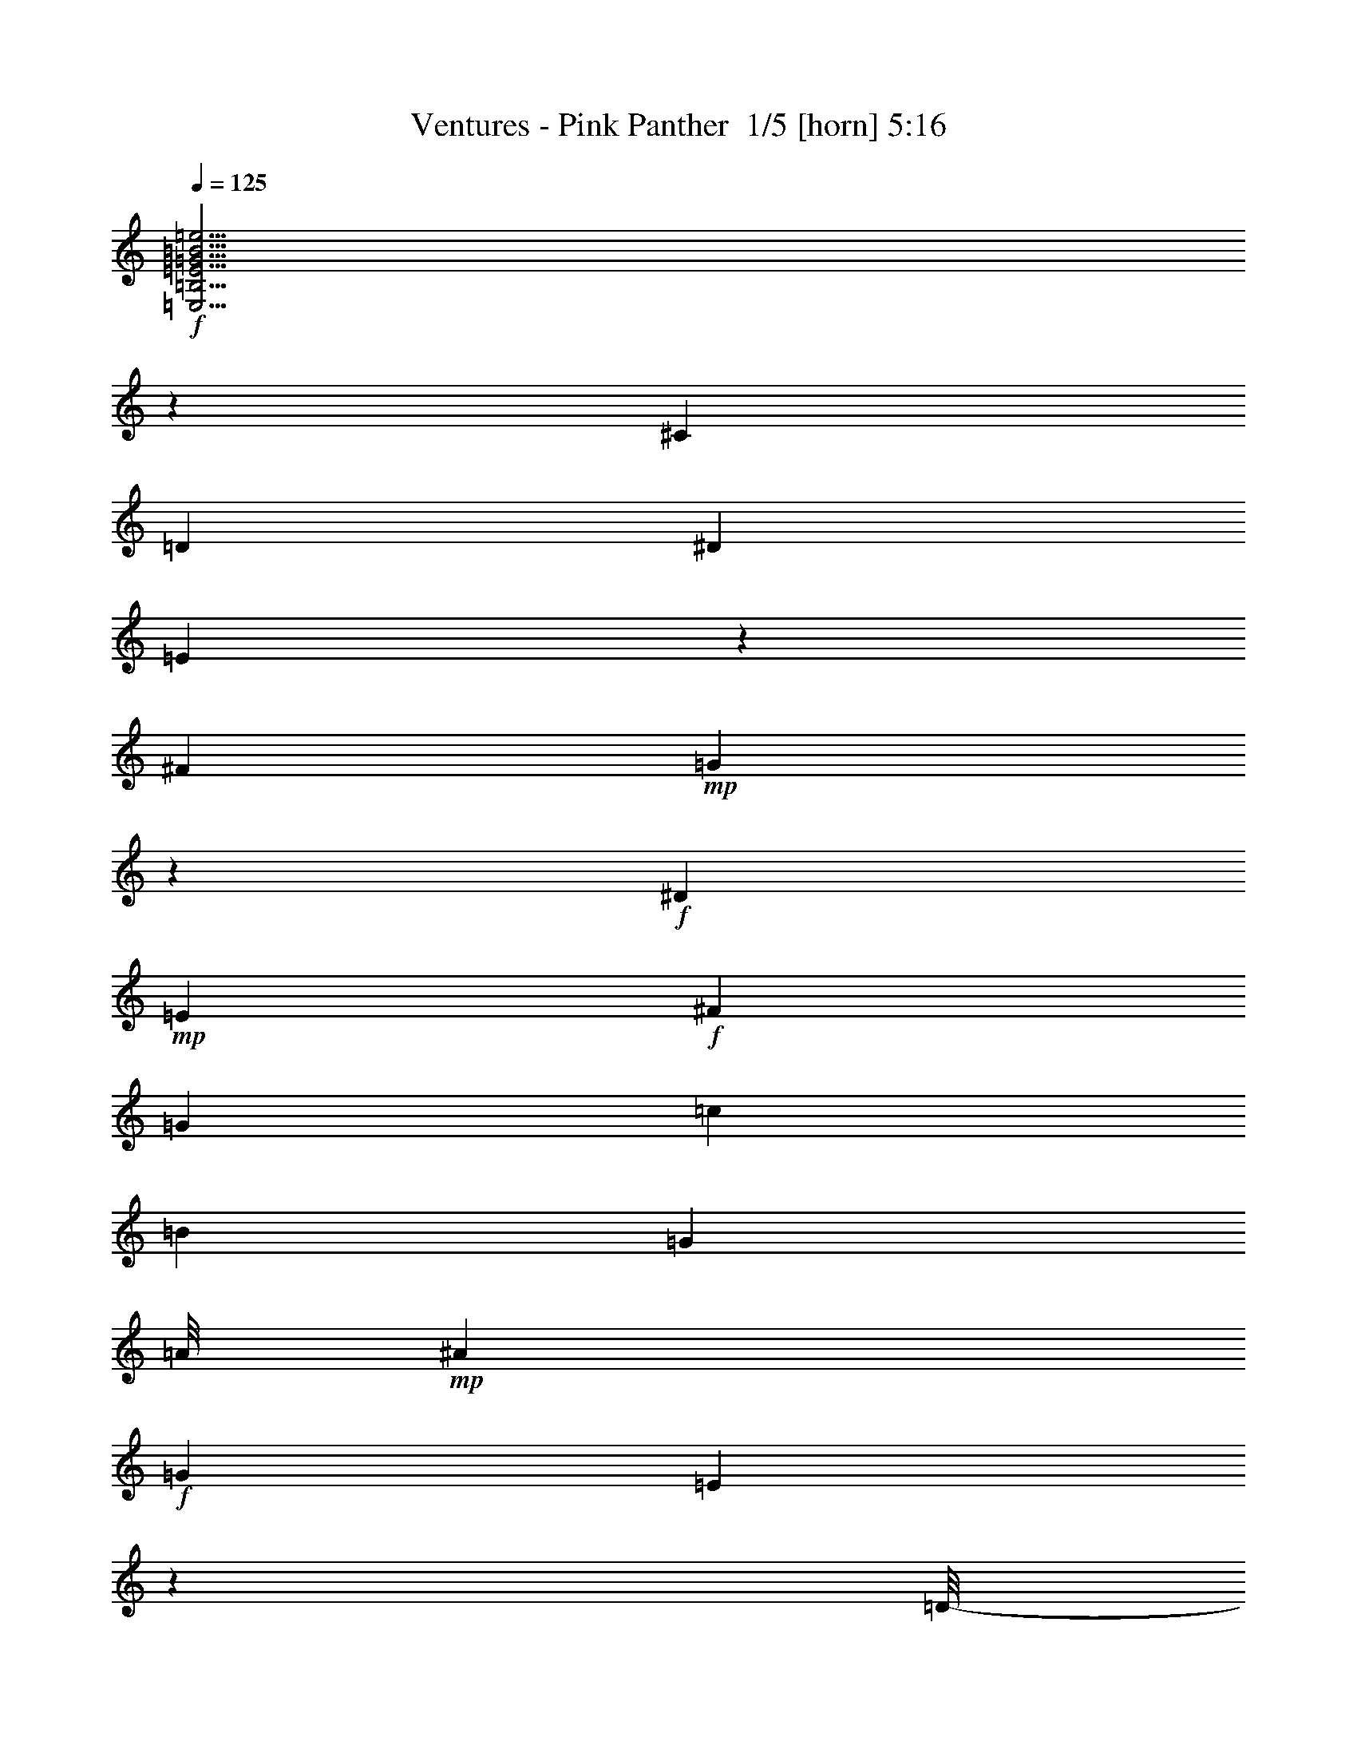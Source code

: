 % Produced with Bruzo's Transcoding Environment 2.0 alpha 
% Transcribed by Bruzo 

X:1
T: Ventures - Pink Panther  1/5 [horn] 5:16
Z: Transcribed with BruTE -3 324 2
L: 1/4
Q: 125
K: C
+f+
[=E,31/4=B,31/4=E31/4=G31/4=B31/4=e31/4]
z57467/4000
[^C1301/4000]
[=D1301/2000]
[^D1301/4000]
[=E5829/4000]
z169/1000
[^F1301/4000]
+mp+
[=G5773/4000]
z183/1000
+f+
[^D1301/4000]
+mp+
[=E1301/2000]
+f+
[^F1301/4000]
[=G1301/2000]
[=c1301/4000]
[=B3903/4000]
[=G3903/4000]
[=A1/8]
+mp+
[^A23393/8000]
+f+
[=G1301/4000]
[=E443/1600]
z1989/8000
[=D1/8-]
[=E1/8-=D1/8]
+ppp+
[=E14511/8000]
z1001/2000
+f+
[^C3903/8000]
[=D3903/8000]
[^D2927/8000-]
[=E1/8-^D1/8]
+ppp+
[=E10263/8000]
z1747/8000
+f+
[^F1301/4000]
[=G11651/8000]
z1359/8000
[^D1301/4000]
+mp+
[=E1301/2000]
+f+
[^F1301/4000]
[=G1301/2000]
[=c1301/4000]
[=B3903/4000]
[=c3903/4000]
[^d6163/1600]
z2653/1000
[^C1301/4000]
[=D1301/2000]
[^D1301/4000]
[=E1421/1000]
z821/4000
[^F1301/4000]
[=G1407/1000]
z877/4000
[^D1301/4000]
+mp+
[=E1301/2000]
+f+
[^F1301/4000]
[=G1301/2000]
[=c1301/4000]
[=B3903/4000]
[=G3903/4000]
[=G1/8]
+mp+
[=A23393/8000]
+f+
[=G1301/4000]
[=E97/320]
z1803/8000
[=D1/8]
+mp+
[=E31197/8000]
z6833/8000
+f+
[=e1301/2000]
[=d1301/4000]
[=B1301/2000]
[=A1301/4000]
[=G1301/2000]
[=E1301/4000]
[=A1301/4000]
[=A1301/2000]
[=A1301/4000]
[=A1301/2000]
[=A1301/4000]
[=A1301/2000]
[=A1301/4000]
[=A1301/2000]
[=G1301/4000]
[=E1301/4000]
[=D1301/4000]
[=E11219/8000]
z1791/8000
[^A,1301/4000]
[=A,1301/2000]
[=G,1301/4000]
[=E,23301/8000]
z133/200
[=A1301/4000^c1301/4000^f1301/4000]
[^A3789/4000=d3789/4000=g3789/4000]
z11823/4000
[^A2427/4000=d2427/4000=g2427/4000]
z2039/2000
[^A293/1000=d293/1000=g293/1000]
z3317/2000
[^A279/1000^d279/1000=g279/1000]
z15797/4000
[^A2453/4000^d2453/4000=g2453/4000]
z8103/8000
[^A2397/8000^d2397/8000=g2397/8000]
z2643/1600
[=A1301/4000^c1301/4000^f1301/4000]
[^A7683/8000=d7683/8000=g7683/8000]
z5327/8000
[^A2173/8000=d2173/8000=g2173/8000]
z16041/8000
[^A4959/8000=d4959/8000=g4959/8000]
z8051/8000
[^A2449/8000=d2449/8000=g2449/8000]
z3153/1600
[=d3903/4000]
[=d3903/4000]
[=d3903/4000]
[=d3903/4000]
[=d1301/4000]
[=f2409/8000]
z559/1600
[=f3903/4000]
[=c1/8]
[=c1939/4000]
[=f3903/8000]
[=d1301/4000]
+mp+
[=c1301/4000]
+f+
[^A1179/1000]
[^A5741/4000=d5741/4000=g5741/4000]
z191/1000
[^A309/1000=d309/1000=g309/1000]
z124/125
[^A633/1000=d633/1000=g633/1000]
z3973/4000
[^A1277/4000=d1277/4000=g1277/4000]
z6529/4000
[=A1301/4000=d1301/4000^f1301/4000]
[^A121/200^d121/200=g121/200]
z1649/500
[^A1279/2000^d1279/2000=g1279/2000]
z3947/4000
[^A1053/4000^d1053/4000=g1053/4000]
z2701/1600
[^A1999/1600=d1999/1600=g1999/1600]
z26433/8000
[^c2567/8000]
z2637/8000
[^c7363/8000]
z609/1600
[=c491/1600]
z2749/8000
[=c3903/4000]
[^A3903/4000]
[^A3903/4000=d3903/4000=g3903/4000]
[=c1301/4000]
[=d1301/4000]
[=g1301/4000]
[=c1301/4000]
+mp+
[^A1301/4000]
+f+
[=G1301/4000]
[^A3903/4000]
[=c1/8]
[=d7781/8000]
[=c1/8]
[=d3891/4000]
[=c1/8]
[=d2427/4000-]
[=E,1249/4000-=d1249/4000]
+ppp+
[=E,1327/2000]
+f+
[=e3903/4000]
[=A1/8]
[=B3891/4000]
[=d3903/8000]
[=B2927/8000-]
[=e1/8-=B1/8]
+ppp+
[=e1051/2000]
+f+
[=d1301/4000]
[=A1/8]
[=B3879/8000]
[=d3903/8000]
[=B1/8]
[=A3879/8000]
[=G3807/8000]
z3439/2000
[=f3903/4000=c'3903/4000]
[=g3903/4000^a3903/4000]
[=f3903/4000=a3903/4000]
[^d1/8]
[=e7781/8000=g7781/8000]
[^d1/8]
[=e3891/4000=g3891/4000]
[=c3903/8000]
[^A193/400]
z2949/4000
[=e1561/1600]
[=d3891/4000]
[=a1/8-]
[=b1/8-=a1/8]
+ppp+
[=b3403/4000]
+f+
[=d683/800-]
[=a1/8=d1/8]
[=b3891/4000]
[=d3903/4000]
[=a1/8]
[=b3891/4000]
[=d2927/4000-]
[=F,331/1600-=d331/1600]
+ppp+
[=F,6151/8000]
+f+
[^d3903/4000]
[^A1/8]
[=c3879/8000]
[^d3903/4000]
[=A1/8]
+mp+
[^A583/800]
+f+
[^G941/1000]
z1579/8000
[=F17921/8000]
z8099/8000
[=A1/8]
[=B7781/8000]
[=d3903/4000]
[=e3903/8000]
[=g1289/4000-]
[=a1/8-=g1/8]
[^a1/8-=a1/8]
+ppp+
[^a1051/2000]
+f+
[^a1301/2000]
[^a1301/2000]
[^a1301/2000]
[^a1301/2000]
[=g4553/8000-]
[=a61/250=g61/250]
+mp+
[=g1951/8000]
+f+
[=e61/250]
[=d1951/8000]
[=e9757/8000]
[=d61/250]
[=e1951/8000]
+mp+
[=d61/250]
+f+
[=A1/8]
+mp+
[=B3879/8000]
+f+
[=d2927/8000-]
[=e1/8-=d1/8]
+ppp+
[=e1317/1000]
z737/4000
+f+
[=d1301/4000]
[=g1951/8000]
[=a61/250]
+mp+
[=g1951/8000]
+f+
[=e61/250]
[=G2559/4000]
z42/125
[=E,3903/4000]
[=e3903/4000]
[=d5203/8000]
[=e1301/4000]
[=B,979/1600]
z2911/8000
[=G,1301/4000]
[=E2487/8000^A2487/8000]
z2717/8000
[=E3903/4000^A3903/4000]
[^D1301/4000=A1301/4000]
[^D19/64=A19/64]
z2829/8000
[=B,3903/4000^D3903/4000=A3903/4000]
+ff+
[=E,9273/1600]
z227/320
+f+
[^C1301/4000]
[=D1301/2000]
[^D1301/4000]
[=E46417/8000]
z2811/4000
[^C1301/4000]
[=D1301/2000]
[^D1301/4000]
[=E1147/800]
z77/400
[^F1301/4000]
+mp+
[=G5679/4000]
z413/2000
+f+
[^D1301/4000]
+mp+
[=E1301/2000]
+f+
[^F1301/4000]
[=G1301/2000]
[=c1301/4000]
[=B3903/4000]
[=G3903/4000]
[=A1/8]
+mp+
[^A23393/8000]
+f+
[=G1301/4000]
[=E2527/8000]
z851/4000
[=D1/8]
[=E7649/4000]
z131/250
[^C3903/8000]
[=D3903/8000]
[^D2927/8000-]
[=E1/8-^D1/8]
+ppp+
[=E423/320]
z287/1600
+f+
[^F1301/4000]
[=G11463/8000]
z1547/8000
[^D1301/4000]
+mp+
[=E1301/2000]
+f+
[^F1301/4000]
[=G1301/2000]
[=c1301/4000]
[=B3903/4000]
[=c3903/4000]
[^d31127/8000]
z1307/500
[^C1301/4000]
[=D1301/2000]
[^D1301/4000]
[=E73/50]
z133/800
[^F1301/4000]
[=G723/500]
z721/4000
[^D1301/4000]
+mp+
[=E1301/2000]
+f+
[^F1301/4000]
[=G1301/2000]
[=c1301/4000]
[=B3903/4000]
[=G3903/4000]
[=G1/8]
+mp+
[=A23393/8000]
+f+
[=G1301/4000]
[=E2237/8000]
z249/1000
[=D1/8]
+mp+
[=E969/250]
z7021/8000
+f+
[=e1301/2000]
[=d1301/4000]
[=B1301/2000]
[=A1301/4000]
[=G1301/2000]
[=E1301/4000]
[=A1301/4000]
[=A1301/2000]
[=A1301/4000]
[=A1301/2000]
[=A1301/4000]
[=A1301/2000]
[=A1301/4000]
[=A1301/2000]
[=G1301/4000]
[=E1301/4000]
[=D1301/4000]
[=E11531/8000]
z1479/8000
[^A,1301/4000]
[=A,1301/2000]
[=G,1301/4000]
[=E,23113/8000]
z1377/2000
[=A1301/4000^c1301/4000^f1301/4000]
[^A739/800=d739/800=g739/800]
z11917/4000
[^A2583/4000=d2583/4000=g2583/4000]
z1961/2000
[^A539/2000=d539/2000=g539/2000]
z841/500
[^A159/500^d159/500=g159/500]
z15641/4000
[^A2359/4000^d2359/4000=g2359/4000]
z2073/2000
[^A69/250^d69/250=g69/250]
z13403/8000
[=A1301/4000^c1301/4000^f1301/4000]
[^A1499/1600=d1499/1600=g1499/1600]
z1103/1600
[^A497/1600=d497/1600=g497/1600]
z15729/8000
[^A4771/8000=d4771/8000=g4771/8000]
z8239/8000
[^A2261/8000=d2261/8000=g2261/8000]
z15953/8000
[=d3903/4000]
[=d3903/4000]
[=d3903/4000]
[=d3903/4000]
[=d1301/4000]
[=f2221/8000]
z2983/8000
[=f3903/4000]
[=c1/8]
[=c1939/4000]
[=f3903/8000]
[=d1301/4000]
+mp+
[=c1301/4000]
+f+
[^A1179/1000]
[^A5647/4000=d5647/4000=g5647/4000]
z429/2000
[^A571/2000=d571/2000=g571/2000]
z2031/2000
[^A1219/2000=d1219/2000=g1219/2000]
z4067/4000
[^A1183/4000=d1183/4000=g1183/4000]
z6623/4000
[=A1301/4000=d1301/4000^f1301/4000]
[^A161/250^d161/250=g161/250]
z3259/1000
[^A77/125^d77/125=g77/125]
z4041/4000
[^A1209/4000^d1209/4000=g1209/4000]
z6597/4000
[^A5153/4000=d5153/4000=g5153/4000]
z26121/8000
[^c2379/8000]
z113/320
[^c307/320]
z2733/8000
[=c2267/8000]
z2937/8000
[=c3903/4000]
[^A3903/4000]
[^A3903/4000=d3903/4000=g3903/4000]
[=c1301/4000]
[=d1301/4000]
[=g1301/4000]
[=c1301/4000]
+mp+
[^A1301/4000]
+f+
[=G1301/4000]
[^A3903/4000]
[=c1/8]
[=d7781/8000]
[=c1/8]
[=d3891/4000]
[=c1/8]
[=d971/1600-]
[=E,2809/8000-=d2809/8000]
+ppp+
[=E,4997/8000]
+f+
[=e3903/4000]
[=A1/8]
[=B7781/8000]
[=d3903/8000]
[=B2927/8000-]
[=e1/8-=B1/8]
+ppp+
[=e1051/2000]
+f+
[=d1301/4000]
[=A1/8]
[=B3879/8000]
[=d3879/8000]
[=B1/8-]
[=A1/8-=B1/8]
+ppp+
[=A2903/8000]
+f+
[=G3619/8000]
z1743/1000
[=f3903/4000=c'3903/4000]
[=g3903/4000^a3903/4000]
[=f3903/4000=a3903/4000]
[^d1/8]
[=e3891/4000=g3891/4000]
[^d1/8]
[=e7781/8000=g7781/8000]
[=c3903/8000]
[^A459/1000]
z3043/4000
[=e3903/4000]
[=d3903/4000]
[=a1/8]
[=b7781/8000]
[=d683/800-]
[=a1/8=d1/8]
[=b3891/4000]
[=d3903/4000]
[=a1/8]
[=b3891/4000]
[=d2927/4000-]
[=F,1467/8000-=d1467/8000]
+ppp+
[=F,6339/8000]
+f+
[^d3903/4000]
[^A1/8]
[=c3879/8000]
[^d3903/4000]
[=A1/8]
+mp+
[^A583/800]
+f+
[^G367/400]
z1767/8000
[=F17733/8000]
z8287/8000
[=A1/8]
[=B7781/8000]
[=d3903/4000]
[=e3903/8000]
[=g1289/4000-]
[=a1/8-=g1/8-]
[^a1/8-=g1/8=a1/8]
+ppp+
[^a1051/2000]
+f+
[^a1301/2000]
[^a1301/2000]
[^a1301/2000]
[^a1301/2000]
[=g4553/8000-]
[=a61/250=g61/250]
+mp+
[=g1951/8000]
+f+
[=e61/250]
[=d1951/8000]
[=e4879/4000]
[=d1951/8000]
[=e61/250]
+mp+
[=d1951/8000]
+f+
[=A1/8]
+mp+
[=B3879/8000]
+f+
[=d2927/8000-]
[=e1/8-=d1/8]
+ppp+
[=e2587/2000]
z831/4000
+f+
[=d1301/4000]
[=g1951/8000]
[=a61/250]
+mp+
[=g1951/8000]
+f+
[=e61/250]
[=G493/800]
z719/2000
[=E,3903/4000]
[=e3903/4000]
[=d1301/2000]
[=e1301/4000]
[=B,2353/4000]
z31/80
[=G,1301/4000]
[=E1149/4000^A1149/4000]
z581/1600
[=E3903/4000^A3903/4000]
[^D1301/4000=A1301/4000]
[^D2187/8000=A2187/8000]
z3017/8000
[=B,3903/4000^D3903/4000=A3903/4000]
+ff+
[=E,46677/8000]
z5363/8000
+f+
[^C1301/4000]
[=D1301/2000]
[^D1301/4000]
[=E46729/8000]
z531/800
[^C1301/4000]
[=D1301/2000]
[^D1301/4000]
[=E5641/4000]
z27/125
[^F1301/4000]
+mp+
[=G1167/800]
z67/400
+f+
[^D1301/4000]
+mp+
[=E1301/2000]
+f+
[^F1301/4000]
[=G1301/2000]
[=c1301/4000]
[=B3903/4000]
[=G3903/4000]
[=A1/8]
+mp+
[^A23393/8000]
+f+
[=G1301/4000]
[=E2339/8000]
z189/800
[=D1/8]
[=E1511/800]
z219/400
[^C3903/8000]
[=D3903/8000]
[^D2927/8000-]
[=E1/8-^D1/8]
+ppp+
[=E10387/8000]
z1623/8000
+f+
[^F1301/4000]
[=G451/320]
z347/1600
[^D1301/4000]
+mp+
[=E1301/2000]
+f+
[^F1301/4000]
[=G1301/2000]
[=c1301/4000]
[=B3903/4000]
[=c3903/4000]
[^d30939/8000]
z21101/8000
[^C1301/4000]
[=D5203/8000]
[^D1301/4000]
[=E2873/2000]
z759/4000
[^F1301/4000]
[=G569/400]
z163/800
[^D1301/4000]
+mp+
[=E1301/2000]
+f+
[^F1301/4000]
[=G1301/2000]
[=c1301/4000]
[=B3903/4000]
[=G3903/4000]
[=G1/8]
+mp+
[=A11697/4000]
+f+
[=G1301/4000]
[=E637/2000]
z21/100
[=D1/8]
+mp+
[=E1541/400]
z7209/8000
+f+
[=e1301/2000]
[=d1301/4000]
[=B1301/2000]
[=A1301/4000]
[=G1301/2000]
[=E1301/4000]
[=A1301/4000]
[=A1301/2000]
[=A1301/4000]
[=A1301/2000]
[=A1301/4000]
[=A1301/2000]
[=A1301/4000]
[=A1301/2000]
[=G1301/4000]
[=E1301/4000]
[=D1301/4000]
[=E11343/8000]
z1667/8000
[^A,1301/4000]
[=A,1301/2000]
[=G,1301/4000]
[=E,917/320]
z5697/8000
[=A1301/4000^c1301/4000^f1301/4000]
[^A7701/8000=d7701/8000=g7701/8000]
z11761/4000
[^A2489/4000=d2489/4000=g2489/4000]
z251/250
[^A617/2000=d617/2000=g617/2000]
z1643/1000
[^A589/2000^d589/2000=g589/2000]
z3147/800
[^A503/800^d503/800=g503/800]
z399/400
[^A63/200^d63/200=g63/200]
z3273/2000
[=A1301/4000^c1301/4000^f1301/4000]
[^A3903/4000=d3903/4000=g3903/4000]
z1301/2000
[^A287/1000=d287/1000=g287/1000]
z15917/8000
[^A5083/8000=d5083/8000=g5083/8000]
z7927/8000
[^A2573/8000=d2573/8000=g2573/8000]
z15641/8000
[=d3903/4000]
[=d3903/4000]
[=d3903/4000]
[=d3903/4000]
[=d1301/4000]
[=f2533/8000]
z2671/8000
[=f3903/4000]
[=c1/8]
[=c1939/4000]
[=f3903/8000]
[=d1301/4000]
+mp+
[=c1301/4000]
+f+
[^A9433/8000]
[^A2321/1600=d2321/1600=g2321/1600]
z281/1600
[^A519/1600=d519/1600=g519/1600]
z1953/2000
[^A1297/2000=d1297/2000=g1297/2000]
z3911/4000
[^A1089/4000=d1089/4000=g1089/4000]
z6717/4000
[=A1301/4000=d1301/4000^f1301/4000]
[^A1241/2000^d1241/2000=g1241/2000]
z1313/400
[^A237/400^d237/400=g237/400]
z827/800
[^A223/800^d223/800=g223/800]
z6691/4000
[^A5059/4000=d5059/4000=g5059/4000]
z26309/8000
[^c2191/8000]
z3013/8000
[^c7487/8000]
z2921/8000
[=c2579/8000]
z21/64
[=c3903/4000]
[^A3903/4000]
[^A3903/4000=d3903/4000=g3903/4000]
[=c1301/4000]
[=d1301/4000]
[=g1301/4000]
[=c1301/4000]
+mp+
[^A1301/4000]
+f+
[=G1301/4000]
[^A3903/4000]
[=c1/8]
[=d3891/4000]
[=c1/8]
[=d7781/8000]
[=c1/8]
[=d971/1600-]
[=E,2621/8000-=d2621/8000]
+ppp+
[=E,1037/1600]
+f+
[=e3903/4000]
[=A1/8]
[=B7781/8000]
[=d3903/8000]
[=B183/500-]
[=e1/8-=B1/8]
+ppp+
[=e4203/8000]
+f+
[=d1301/4000]
[=A1/8]
[=B3879/8000]
[=d3903/8000]
[=B1/8]
[=A3879/8000]
[=G3431/8000]
z3533/2000
[=f3903/4000=c'3903/4000]
[=g3903/4000^a3903/4000]
[=f3903/4000=a3903/4000]
[^d1/8]
[=e3891/4000=g3891/4000]
[^d1/8]
[=e7781/8000=g7781/8000]
[=c3903/8000]
[^A871/2000]
z3137/4000
[=e3903/4000]
[=d3903/4000]
[=a1/8]
[=b7781/8000]
[=d6831/8000-]
[=a1/8=d1/8]
[=b7781/8000]
[=d3903/4000]
[=a1/8]
[=b3891/4000]
[=d2927/4000-]
[=F,1779/8000-=d1779/8000]
+ppp+
[=F,6027/8000]
+f+
[^d3903/4000]
[^A1/8]
[=c3879/8000]
[^d3891/4000]
[=A1/8-]
+mp+
[^A1/8-=A1/8]
+ppp+
[^A2427/4000]
+f+
[^G1913/2000]
z291/1600
[=F3609/1600]
z319/320
[=A1/8]
[=B7781/8000]
[=d3903/4000]
[=e3903/8000]
[=g183/500-]
[=a1/8=g1/8]
[^a2427/4000]
[^a1301/2000]
[^a1301/2000]
[^a1301/2000]
[^a1301/2000]
[=g4553/8000-]
[=a61/250=g61/250]
+mp+
[=g1951/8000]
+f+
[=e61/250]
[=d1951/8000]
[=e4879/4000]
[=d1951/8000]
[=e61/250]
+mp+
[=d1951/8000]
+f+
[=A1/8]
+mp+
[=B3879/8000]
+f+
[=d2927/8000-]
[=e1/8-=d1/8]
+ppp+
[=e533/400]
z27/160
+f+
[=d1301/4000]
[=g61/250]
[=a1951/8000]
+mp+
[=g1951/8000]
+f+
[=e61/250]
[=G2371/4000]
z383/1000
[=E,3903/4000]
[=e3903/4000]
[=d1301/2000]
[=e1301/4000]
[=B,2509/4000]
z697/2000
[=G,1301/4000]
[=E211/800^A211/800]
z1547/4000
[=E3903/4000^A3903/4000]
[^D1301/4000=A1301/4000]
[^D1249/4000=A1249/4000]
z1353/4000
[=B,1561/1600^D1561/1600=A1561/1600]
+ff+
[=E,46489/8000]
z5551/8000
+f+
[^C1301/4000]
[=D1301/2000]
[^D1301/4000]
[=E46541/8000]
z5499/8000
[^C1301/4000]
[=D1301/2000]
[^D2601/8000]
[=G1301/4000]
[=E1301/4000]
[=D1301/4000]
[=D1/8]
+mp+
[=E11209/4000-]
+f+
[=G1/8-=E1/8]
+ppp+
[=G801/4000]
+f+
[=E1301/4000]
[=D1301/4000]
[=D1/8]
+mp+
[=E11209/4000-]
+f+
[=G1/8-=E1/8]
+ppp+
[=G801/4000]
+f+
[=E1301/4000]
[=D1301/4000]
[=D1/8]
+mp+
[=E11209/4000-]
+f+
[=G1/8-=E1/8]
+ppp+
[=G801/4000]
+f+
[=E1301/4000]
[=D1301/4000]
[=D1/8]
+mp+
[=E11209/4000-]
+f+
[=G1/8-=E1/8]
+ppp+
[=G801/4000]
+f+
[=E1301/4000]
[=D2601/8000]
[=D1/8]
+mp+
[=E11209/4000-]
+f+
[=G1/8-=E1/8]
+ppp+
[=G801/4000]
+f+
[=E1301/4000]
[=D1301/4000]
[=D1/8]
+mp+
[=E23169/8000]
z101/16

X:2
T: Ventures - Pink Panther  2/5 [bardic fiddle] 5:16
Z: Transcribed with BruTE 35 245 1
L: 1/4
Q: 125
K: C
z52039/8000
+f+
[^C1301/4000]
[=D1301/2000]
[^D1301/4000]
[=E5053/8000]
z46987/8000
[^C1301/4000]
[=D1301/2000]
[^D1301/4000]
[=E1021/1600]
z23467/4000
[^C1301/4000]
[=D1301/2000]
[^D113/400]
z57961/4000
z8/1
z8/1
z8/1
z8/1
z8/1
z8/1
[=D3903/8000=G3903/8000]
[=E27321/8000=G27321/8000]
[^F3903/8000=A3903/8000]
[=G15451/8000^A15451/8000]
z731/4000
[=A1301/4000=c1301/4000]
[^A1301/2000=d1301/2000]
[^c5433/2000=f5433/2000]
z843/4000
[^d1301/4000]
[^c1301/2000]
[^A1301/4000]
[^A3703/4000]
z4243/1600
[^A1257/1600]
z1521/8000
[=G1301/4000]
[=A1301/2000]
[=G2173/8000]
z13439/8000
[^A1301/4000]
[=c1301/4000]
[^c1301/4000]
[^A1301/4000]
[=c1301/2000]
[^A1301/1000]
[=G1301/2000]
[=F1301/4000^G1301/4000]
[=F3903/1000^G3903/1000]
[=F31223/8000^G31223/8000]
[=G1947/2000]
z3257/2000
[=F1301/4000]
[^A1301/2000]
[=c1301/4000]
[^c1301/2000]
[^c1301/4000]
[=d1301/4000]
[=c1301/4000]
[^A1301/4000]
[=G1301/2000]
[^A281/1000]
z2779/4000
[^A1301/4000]
[^A1301/2000^d1301/2000]
[=c1301/2000^d1301/2000]
[^c1301/2000^d1301/2000]
[^c1301/2000^d1301/2000]
[=c1301/2000^d1301/2000]
[^A1301/2000^c1301/2000]
[=G3903/2000^A3903/2000^d3903/2000]
[=G1301/2000^A1301/2000^d1301/2000]
[^d2601/8000]
[=f1301/2000]
[=D1301/4000=G1301/4000]
[=D15393/8000=G15393/8000]
z15831/8000
[=G1301/4000]
[^A2567/8000^c2567/8000]
z2637/8000
[^A3903/4000^c3903/4000]
[^F1301/4000]
[=A491/1600=c491/1600]
z2749/8000
[=A3903/4000=c3903/4000]
[=G3089/1600^A3089/1600=d3089/1600]
z39197/8000
[^d1561/1600]
[=B15499/4000=e15499/4000=g15499/4000]
z629/160
[=G3903/4000=c3903/4000]
[=F1301/2000]
[=G9107/4000=c9107/4000]
[=G3903/1000=c3903/1000=e3903/1000]
[=G23301/4000=B23301/4000=e23301/4000]
z3169/1600
[=F3903/500=A3903/500=c3903/500^d3903/500]
[=E27207/8000]
z707/4000
[=E1301/4000]
[=E2871/2000]
z763/4000
[=D1301/4000]
[=E2843/2000]
z819/4000
[=D1301/4000]
[=A3903/1000]
[=G3903/1000]
[=E7703/2000=B7703/2000]
z3013/8000
[=E2487/8000=G2487/8000=B2487/8000=d2487/8000]
z2717/8000
[=E7783/8000=G7783/8000=B7783/8000=d7783/8000]
z21/64
[^D19/64^F19/64=A19/64=c19/64]
z2829/8000
[^D7671/8000^F7671/8000=A7671/8000=c7671/8000]
z11261/800
z8/1
z8/1
z8/1
z8/1
z8/1
z8/1
z8/1
z8/1
[=D3903/8000=G3903/8000]
[=E27321/8000=G27321/8000]
[^F3903/8000=A3903/8000]
[=G15263/8000^A15263/8000]
z33/160
[=A1301/4000=c1301/4000]
[^A1301/2000=d1301/2000]
[^c5511/2000=f5511/2000]
z687/4000
[^d1301/4000]
[^c1301/2000]
[^A1301/4000]
[^A3859/4000]
z20903/8000
[^A6097/8000]
z1709/8000
[=G1301/4000]
[=A1301/2000]
[=G497/1600]
z13127/8000
[^A1301/4000]
[=c1301/4000]
[^c1301/4000]
[^A1301/4000]
[=c1301/2000]
[^A1301/1000]
[=G1301/2000]
[=F1301/4000^G1301/4000]
[=F3903/1000^G3903/1000]
[=F3903/1000^G3903/1000]
[=G7599/8000]
z413/250
[=F1301/4000]
[^A1301/2000]
[=c1301/4000]
[^c1301/2000]
[^c1301/4000]
[=d1301/4000]
[=c1301/4000]
[^A1301/4000]
[=G1301/2000]
[^A8/25]
z2623/4000
[^A1301/4000]
[^A1301/2000^d1301/2000]
[=c1301/2000^d1301/2000]
[^c1301/2000^d1301/2000]
[^c1301/2000^d1301/2000]
[=c1301/2000^d1301/2000]
[^A1301/2000^c1301/2000]
[=G3903/2000^A3903/2000^d3903/2000]
[=G1301/2000^A1301/2000^d1301/2000]
[^d1301/4000]
[=f1301/2000]
[=D1301/4000=G1301/4000]
[=D3801/2000=G3801/2000]
z16019/8000
[=G1301/4000]
[^A2379/8000^c2379/8000]
z113/320
[^A3903/4000^c3903/4000]
[^F1301/4000]
[=A2267/8000=c2267/8000]
z2937/8000
[=A3903/4000=c3903/4000]
[=G15257/8000^A15257/8000=d15257/8000]
z7877/1600
[^d3903/4000]
[=B30809/8000=e30809/8000=g30809/8000]
z15819/4000
[=G3903/4000=c3903/4000]
[=F1301/2000]
[=G9107/4000=c9107/4000]
[=G3903/1000=c3903/1000=e3903/1000]
[=G23207/4000=B23207/4000=e23207/4000]
z16033/8000
[=F3903/500=A3903/500=c3903/500^d3903/500]
[=E27019/8000]
z1603/8000
[=E2601/8000]
[=E353/250]
z857/4000
[=D1301/4000]
[=E2921/2000]
z663/4000
[=D1301/4000]
[=A3903/1000]
[=G3903/1000]
[=E7781/2000=B7781/2000]
z1351/4000
[=E1149/4000=G1149/4000=B1149/4000=d1149/4000]
z581/1600
[=E1519/1600=G1519/1600=B1519/1600=d1519/1600]
z2813/8000
[^D2187/8000^F2187/8000=A2187/8000=c2187/8000]
z3017/8000
[^D7483/8000^F7483/8000=A7483/8000=c7483/8000]
z112799/8000
z8/1
z8/1
z8/1
z8/1
z8/1
z8/1
z8/1
z8/1
[=D3903/8000=G3903/8000]
[=E683/200=G683/200]
[^F3903/8000=A3903/8000]
[=G623/320^A623/320]
z669/4000
[=A1301/4000=c1301/4000]
[^A1301/2000=d1301/2000]
[^c683/250=f683/250]
z781/4000
[^d1301/4000]
[^c1301/2000]
[^A1301/4000]
[^A753/800]
z5273/2000
[^A801/1000]
z699/4000
[=G1301/4000]
[=A1301/2000]
[=G287/1000]
z2663/1600
[^A1301/4000]
[=c1301/4000]
[^c1301/4000]
[^A1301/4000]
[=c1301/2000]
[^A1301/1000]
[=G1301/2000]
[=F1301/4000^G1301/4000]
[=F3903/1000^G3903/1000]
[=F3903/1000^G3903/1000]
[=G7411/8000]
z2681/1600
[=F2601/8000]
[^A1301/2000]
[=c1301/4000]
[^c1301/2000]
[^c1301/4000]
[=d1301/4000]
[=c1301/4000]
[^A1301/4000]
[=G1301/2000]
[^A593/2000]
z2717/4000
[^A1301/4000]
[^A1301/2000^d1301/2000]
[=c1301/2000^d1301/2000]
[^c1301/2000^d1301/2000]
[^c1301/2000^d1301/2000]
[=c1301/2000^d1301/2000]
[^A1301/2000^c1301/2000]
[=G3903/2000^A3903/2000^d3903/2000]
[=G1301/2000^A1301/2000^d1301/2000]
[^d1301/4000]
[=f1301/2000]
[=D1301/4000=G1301/4000]
[=D3879/2000=G3879/2000]
z15707/8000
[=G1301/4000]
[^A2191/8000^c2191/8000]
z3013/8000
[^A3903/4000^c3903/4000]
[^F1301/4000]
[=A2579/8000=c2579/8000]
z21/64
[=A3903/4000=c3903/4000]
[=G15569/8000^A15569/8000=d15569/8000]
z39073/8000
[^d3903/4000]
[=B31121/8000=e31121/8000=g31121/8000]
z15663/4000
[=G3903/4000=c3903/4000]
[=F1301/2000]
[=G9107/4000=c9107/4000]
[=G3903/1000=c3903/1000=e3903/1000]
[=G23363/4000=B23363/4000=e23363/4000]
z15721/8000
[=F3903/500=A3903/500=c3903/500^d3903/500]
[=E26831/8000]
z1791/8000
[=E1301/4000]
[=E11607/8000]
z1403/8000
[=D1301/4000]
[=E2299/1600]
z757/4000
[=D1301/4000]
[=A3903/1000]
[=G3903/1000]
[=E3867/1000=B3867/1000]
z289/800
[=E211/800=G211/800=B211/800=d211/800]
z1547/4000
[=E3703/4000=G3703/4000=B3703/4000=d3703/4000]
z1501/4000
[^D1249/4000^F1249/4000=A1249/4000=c1249/4000]
z1353/4000
[^D3897/4000^F3897/4000=A3897/4000=c3897/4000]
z62453/4000
[=E3903/2000]
[=E1301/2000]
[=E1301/4000]
[=D1301/2000]
[^C1301/4000]
[=C3903/2000]
[=C1301/2000]
[^C1301/4000]
[=D1301/2000]
[^D1301/4000]
[=E3903/2000]
[=E1301/2000]
[=E1301/4000]
[=D1301/2000]
[^C1301/4000]
[=C3903/2000]
[=C1301/2000]
[^C1301/4000]
[=D1301/2000]
[^D1301/4000]
[=E15611/8000]
[=E1301/2000]
[=E1301/4000]
[=D1301/2000]
[^C1301/4000]
[=C3903/2000]
[=C1301/2000]
[^C1301/4000]
[=D1301/2000]
[^D2353/8000]
z103/16

X:3
T: Ventures - Pink Panther  3/5 [lute of ages] 5:16
Z: Transcribed with BruTE -34 213 3
L: 1/4
Q: 125
K: C
z52039/8000
+f+
[^C1301/4000]
[=D1301/2000]
[^D1301/4000]
[=E46553/8000]
z5487/8000
[^C1301/4000]
[=D1301/2000]
[^D1301/4000]
[=E9321/1600]
z2717/4000
[^C1301/4000]
[=D1301/2000]
[^D1301/4000]
[=E23329/4000]
z2691/4000
[=E1301/4000]
[=D1301/2000]
[^C1301/4000]
[=C4671/800]
z5329/8000
[^C1301/4000]
[=D1301/2000]
[^D1301/4000]
[=E46763/8000]
z5277/8000
[=E1301/4000]
[=D1301/2000]
[^C1301/4000]
[=F9363/1600]
z653/1000
[^C1301/4000]
[=D1301/2000]
[^D1301/4000]
[=E1449/250]
z709/1000
[=E1301/4000]
[=D1301/2000]
[^C1301/4000]
[=C2321/400]
z5619/8000
[^C1301/4000]
[=D1301/2000]
[^D1301/4000]
[=E4973/8000]
z26251/8000
[=C3903/2000]
[=B,3903/2000]
[=E,1301/4000=B,1301/4000=E1301/4000=G1301/4000=B1301/4000=e1301/4000]
[=E,1301/4000=B,1301/4000=E1301/4000=G1301/4000=B1301/4000=e1301/4000]
[=E,1301/4000=B,1301/4000=E1301/4000=G1301/4000=B1301/4000=e1301/4000]
[=E,3903/4000=B,3903/4000=E3903/4000=G3903/4000=B3903/4000=e3903/4000]
[=E,3903/4000=B,3903/4000=E3903/4000=G3903/4000=B3903/4000=e3903/4000]
[=E,3903/4000=B,3903/4000=E3903/4000=G3903/4000=B3903/4000=e3903/4000]
[=E,2601/8000=B,2601/8000=E2601/8000=G2601/8000=B2601/8000=e2601/8000]
[=E,1301/4000=B,1301/4000=E1301/4000=G1301/4000=B1301/4000=e1301/4000]
[=E,1301/4000=B,1301/4000=E1301/4000=G1301/4000=B1301/4000=e1301/4000]
[=E,3903/4000=B,3903/4000=E3903/4000=G3903/4000=B3903/4000=e3903/4000]
[=E,3903/4000=B,3903/4000=E3903/4000=G3903/4000=B3903/4000=e3903/4000]
[=E,3903/4000=B,3903/4000=E3903/4000=G3903/4000=B3903/4000=e3903/4000]
[=G2539/4000^A2539/4000=d2539/4000=g2539/4000]
z341/1000
[=G1193/2000^A1193/2000=d1193/2000=g1193/2000]
z1517/4000
[=G2483/4000^A2483/4000=d2483/4000=g2483/4000]
z71/200
[=G129/200^A129/200=d129/200=g129/200]
z1323/4000
[=G2427/4000^A2427/4000=d2427/4000=g2427/4000]
z369/1000
[=G631/1000^A631/1000=d631/1000=g631/1000]
z1379/4000
[=G2371/4000^A2371/4000=d2371/4000=g2371/4000]
z383/1000
[=G617/1000^A617/1000=d617/1000=g617/1000]
z287/800
[^D513/800^A513/800^d513/800=g513/800]
z669/2000
[^D603/1000^A603/1000^d603/1000=g603/1000]
z1491/4000
[^D2509/4000^A2509/4000^d2509/4000=g2509/4000]
z697/2000
[^D589/1000^A589/1000^d589/1000=g589/1000]
z1547/4000
[^D3903/4000^A3903/4000^d3903/4000=g3903/4000]
[^D2601/8000^A2601/8000^d2601/8000=g2601/8000]
[^D1301/4000^A1301/4000^d1301/4000=g1301/4000]
[^D1301/4000^A1301/4000^d1301/4000=g1301/4000]
[^D3903/4000^A3903/4000^d3903/4000=g3903/4000]
[^D3903/4000^A3903/4000^d3903/4000=g3903/4000]
[=G5183/8000^A5183/8000=d5183/8000=g5183/8000]
z2623/8000
[=G4877/8000^A4877/8000=d4877/8000=g4877/8000]
z2929/8000
[=G5071/8000^A5071/8000=d5071/8000=g5071/8000]
z547/1600
[=G953/1600^A953/1600=d953/1600=g953/1600]
z3041/8000
[=G4959/8000^A4959/8000=d4959/8000=g4959/8000]
z2847/8000
[=G5153/8000^A5153/8000=d5153/8000=g5153/8000]
z2653/8000
[=G4847/8000^A4847/8000=d4847/8000=g4847/8000]
z2959/8000
[=G5041/8000^A5041/8000=d5041/8000=g5041/8000]
z553/1600
[=c1/8]
[=d3891/4000]
[=c1/8]
[=d7781/8000]
[=c1/8]
[=d3891/4000]
[=c1/8]
z3879/8000
[=d1301/4000-]
[=f1/8-=d1/8]
+ppp+
[=f1409/8000]
z559/1600
+f+
[=f3903/4000]
[=c1/8]
[=d7781/8000]
[^A3903/8000]
[=c2927/8000-]
[^A1/8-=c1/8]
+ppp+
[^A947/2000]
z1509/4000
+f+
[=G2491/4000^A2491/4000=d2491/4000=g2491/4000]
z353/1000
[=G647/1000^A647/1000=d647/1000=g647/1000]
z263/800
[=G487/800^A487/800=d487/800=g487/800]
z367/1000
[=G633/1000^A633/1000=d633/1000=g633/1000]
z1371/4000
[=G2379/4000^A2379/4000=d2379/4000=g2379/4000]
z381/1000
[=G619/1000^A619/1000=d619/1000=g619/1000]
z1427/4000
[=G2573/4000^A2573/4000=d2573/4000=g2573/4000]
z133/400
[^D121/200^A121/200^d121/200=g121/200]
z1483/4000
[^D2517/4000^A2517/4000^d2517/4000=g2517/4000]
z693/2000
[^D591/1000^A591/1000^d591/1000=g591/1000]
z1539/4000
[^D2461/4000^A2461/4000^d2461/4000=g2461/4000]
z721/2000
[^D1279/2000^A1279/2000^d1279/2000=g1279/2000]
z269/800
[^D481/800^A481/800^d481/800=g481/800]
z749/2000
[^D1251/2000^A1251/2000^d1251/2000=g1251/2000]
z2801/8000
[^D5199/8000^A5199/8000^d5199/8000=g5199/8000]
z2607/8000
[=G4893/8000^A4893/8000=d4893/8000=g4893/8000]
z2913/8000
[=G5087/8000^A5087/8000=d5087/8000=g5087/8000]
z2719/8000
[=G1301/2000^A1301/2000=d1301/2000=g1301/2000]
[=G1301/4000^A1301/4000=d1301/4000=g1301/4000]
[=G3903/4000^A3903/4000=d3903/4000=g3903/4000]
[=G1301/4000]
[^c2567/8000]
z2637/8000
[^c3903/4000]
[=G1301/4000]
[=c491/1600]
z2749/8000
[=c3903/4000]
[=G1301/4000^A1301/4000=d1301/4000=g1301/4000]
[=G1301/4000^A1301/4000=d1301/4000=g1301/4000]
[=G1301/4000^A1301/4000=d1301/4000=g1301/4000]
[=G3903/4000^A3903/4000=d3903/4000=g3903/4000]
[=G3903/4000^A3903/4000=d3903/4000=g3903/4000]
[=G3903/4000^A3903/4000=d3903/4000=g3903/4000]
[=G1301/4000^A1301/4000=d1301/4000=g1301/4000]
[=G1301/4000^A1301/4000=d1301/4000=g1301/4000]
[=G1301/4000^A1301/4000=d1301/4000=g1301/4000]
[=G3903/4000^A3903/4000=d3903/4000=g3903/4000]
[=G3903/4000^A3903/4000=d3903/4000=g3903/4000]
[=G1561/1600^A1561/1600=d1561/1600=g1561/1600]
[=E,50739/8000]
[=C58259/8000]
z4189/8000
[=E,58311/8000]
z517/1000
[=F,14591/2000]
z1021/2000
[=E,3651/500]
z787/400
[=C1169/200]
z3979/8000
[=E,10733/2000]
[=G,1301/4000]
[=E2487/8000^A2487/8000]
z2717/8000
[=E3903/4000^A3903/4000]
[^D1301/4000=A1301/4000]
[^D19/64=A19/64]
z2829/8000
[=B,3903/4000^D3903/4000=A3903/4000]
[=E,9273/1600=B,9273/1600=E9273/1600=G9273/1600=B9273/1600=e9273/1600]
z227/320
[^C1301/4000]
[=D1301/2000]
[^D1301/4000]
[=E46417/8000]
z2811/4000
[^C1301/4000]
[=D1301/2000]
[^D1301/4000]
[=E4647/800]
z557/800
[=E1301/4000]
[=D1301/2000]
[^C1301/4000]
[=C23261/4000]
z5517/8000
[^C1301/4000]
[=D1301/2000]
[^D1301/4000]
[=E1863/320]
z1093/1600
[=E1301/4000]
[=D1301/2000]
[^C1301/4000]
[=F46627/8000]
z1353/2000
[^C1301/4000]
[=D1301/2000]
[^D1301/4000]
[=E1167/200]
z67/100
[=E1301/4000]
[=D1301/2000]
[^C1301/4000]
[=C11683/2000]
z5307/8000
[^C1301/4000]
[=D1301/2000]
[^D1301/4000]
[=E957/1600]
z26439/8000
[=C3903/2000]
[=B,3903/2000]
[=E,1301/4000=B,1301/4000=E1301/4000=G1301/4000=B1301/4000=e1301/4000]
[=E,1301/4000=B,1301/4000=E1301/4000=G1301/4000=B1301/4000=e1301/4000]
[=E,1301/4000=B,1301/4000=E1301/4000=G1301/4000=B1301/4000=e1301/4000]
[=E,3903/4000=B,3903/4000=E3903/4000=G3903/4000=B3903/4000=e3903/4000]
[=E,3903/4000=B,3903/4000=E3903/4000=G3903/4000=B3903/4000=e3903/4000]
[=E,3903/4000=B,3903/4000=E3903/4000=G3903/4000=B3903/4000=e3903/4000]
[=E,1301/4000=B,1301/4000=E1301/4000=G1301/4000=B1301/4000=e1301/4000]
[=E,1301/4000=B,1301/4000=E1301/4000=G1301/4000=B1301/4000=e1301/4000]
[=E,1301/4000=B,1301/4000=E1301/4000=G1301/4000=B1301/4000=e1301/4000]
[=E,3903/4000=B,3903/4000=E3903/4000=G3903/4000=B3903/4000=e3903/4000]
[=E,1561/1600=B,1561/1600=E1561/1600=G1561/1600=B1561/1600=e1561/1600]
[=E,3903/4000=B,3903/4000=E3903/4000=G3903/4000=B3903/4000=e3903/4000]
[=G489/800^A489/800=d489/800=g489/800]
z729/2000
[=G1271/2000^A1271/2000=d1271/2000=g1271/2000]
z1361/4000
[=G2389/4000^A2389/4000=d2389/4000=g2389/4000]
z757/2000
[=G1243/2000^A1243/2000=d1243/2000=g1243/2000]
z1417/4000
[=G2583/4000^A2583/4000=d2583/4000=g2583/4000]
z33/100
[=G243/400^A243/400=d243/400=g243/400]
z1473/4000
[=G2527/4000^A2527/4000=d2527/4000=g2527/4000]
z43/125
[=G1187/2000^A1187/2000=d1187/2000=g1187/2000]
z1529/4000
[^D2471/4000^A2471/4000^d2471/4000=g2471/4000]
z179/500
[^D321/500^A321/500^d321/500=g321/500]
z267/800
[^D483/800^A483/800^d483/800=g483/800]
z93/250
[^D157/250^A157/250^d157/250=g157/250]
z1391/4000
[^D3903/4000^A3903/4000^d3903/4000=g3903/4000]
[^D1301/4000^A1301/4000^d1301/4000=g1301/4000]
[^D1301/4000^A1301/4000^d1301/4000=g1301/4000]
[^D1301/4000^A1301/4000^d1301/4000=g1301/4000]
[^D3903/4000^A3903/4000^d3903/4000=g3903/4000]
[^D1561/1600^A1561/1600^d1561/1600=g1561/1600]
[=G999/1600^A999/1600=d999/1600=g999/1600]
z2811/8000
[=G5189/8000^A5189/8000=d5189/8000=g5189/8000]
z2617/8000
[=G4883/8000^A4883/8000=d4883/8000=g4883/8000]
z2923/8000
[=G5077/8000^A5077/8000=d5077/8000=g5077/8000]
z2729/8000
[=G4771/8000^A4771/8000=d4771/8000=g4771/8000]
z607/1600
[=G993/1600^A993/1600=d993/1600=g993/1600]
z2841/8000
[=G5159/8000^A5159/8000=d5159/8000=g5159/8000]
z2647/8000
[=G4853/8000^A4853/8000=d4853/8000=g4853/8000]
z2953/8000
[=c1/8]
[=d3891/4000]
[=c1/8]
[=d7757/8000]
[=c1/8-]
[=d1/8-=c1/8]
+ppp+
[=d3403/4000]
+f+
[=c1/8]
z3879/8000
[=d1301/4000-]
[=f1221/8000-=d1221/8000]
+ppp+
[=f1/8]
z2983/8000
+f+
[=f3903/4000]
[=c1/8]
[=d7781/8000]
[^A3903/8000]
[=c183/500-]
[^A1/8-=c1/8]
+ppp+
[^A4099/8000]
z1353/4000
+f+
[=G2397/4000^A2397/4000=d2397/4000=g2397/4000]
z753/2000
[=G1247/2000^A1247/2000=d1247/2000=g1247/2000]
z1409/4000
[=G2591/4000^A2591/4000=d2591/4000=g2591/4000]
z41/125
[=G1219/2000^A1219/2000=d1219/2000=g1219/2000]
z293/800
[=G507/800^A507/800=d507/800=g507/800]
z171/500
[=G1191/2000^A1191/2000=d1191/2000=g1191/2000]
z1521/4000
[=G2479/4000^A2479/4000=d2479/4000=g2479/4000]
z89/250
[^D161/250^A161/250^d161/250=g161/250]
z1327/4000
[^D2423/4000^A2423/4000^d2423/4000=g2423/4000]
z37/100
[^D63/100^A63/100^d63/100=g63/100]
z1383/4000
[^D2367/4000^A2367/4000^d2367/4000=g2367/4000]
z48/125
[^D77/125^A77/125^d77/125=g77/125]
z1439/4000
[^D2561/4000^A2561/4000^d2561/4000=g2561/4000]
z671/2000
[^D301/500^A301/500^d301/500=g301/500]
z299/800
[^D501/800^A501/800^d501/800=g501/800]
z699/2000
[=G1301/2000^A1301/2000=d1301/2000=g1301/2000]
z1301/4000
[=G2449/4000^A2449/4000=d2449/4000=g2449/4000]
z2907/8000
[=G1301/2000^A1301/2000=d1301/2000=g1301/2000]
[=G1301/4000^A1301/4000=d1301/4000=g1301/4000]
[=G3903/4000^A3903/4000=d3903/4000=g3903/4000]
[=G1301/4000]
[^c2379/8000]
z113/320
[^c3903/4000]
[=G1301/4000]
[=c2267/8000]
z2937/8000
[=c3903/4000]
[=G1301/4000^A1301/4000=d1301/4000=g1301/4000]
[=G1301/4000^A1301/4000=d1301/4000=g1301/4000]
[=G1301/4000^A1301/4000=d1301/4000=g1301/4000]
[=G3903/4000^A3903/4000=d3903/4000=g3903/4000]
[=G3903/4000^A3903/4000=d3903/4000=g3903/4000]
[=G3903/4000^A3903/4000=d3903/4000=g3903/4000]
[=G1301/4000^A1301/4000=d1301/4000=g1301/4000]
[=G1301/4000^A1301/4000=d1301/4000=g1301/4000]
[=G1301/4000^A1301/4000=d1301/4000=g1301/4000]
[=G3903/4000^A3903/4000=d3903/4000=g3903/4000]
[=G3903/4000^A3903/4000=d3903/4000=g3903/4000]
[=G3903/4000^A3903/4000=d3903/4000=g3903/4000]
[=E,25369/4000]
[=C58071/8000]
z4377/8000
[=E,58123/8000]
z1081/2000
[=F,909/125]
z267/500
[=E,14557/2000]
z1991/1000
[=C11643/2000]
z4167/8000
[=E,42933/8000]
[=G,1301/4000]
[=E1149/4000^A1149/4000]
z581/1600
[=E3903/4000^A3903/4000]
[^D1301/4000=A1301/4000]
[^D2187/8000=A2187/8000]
z3017/8000
[=B,3903/4000^D3903/4000=A3903/4000]
[=E,46677/8000=B,46677/8000=E46677/8000=G46677/8000=B46677/8000=e46677/8000]
z5363/8000
[^C1301/4000]
[=D1301/2000]
[^D1301/4000]
[=E46729/8000]
z531/800
[^C1301/4000]
[=D1301/2000]
[^D1301/4000]
[=E23391/4000]
z2629/4000
[=E1301/4000]
[=D1301/2000]
[^C1301/4000]
[=C23417/4000]
z1041/1600
[^C1301/4000]
[=D1301/2000]
[^D1301/4000]
[=E46387/8000]
z5653/8000
[=E1301/4000]
[=D1301/2000]
[^C1301/4000]
[=F46439/8000]
z5601/8000
[^C1301/4000]
[=D5203/8000]
[^D1301/4000]
[=E11623/2000]
z1387/2000
[=E1301/4000]
[=D1301/2000]
[^C1301/4000]
[=C2909/500]
z687/1000
[^C1301/4000]
[=D1301/2000]
[^D1301/4000]
[=E637/1000]
z26127/8000
[=C3903/2000]
[=B,3903/2000]
[=E,1301/4000=B,1301/4000=E1301/4000=G1301/4000=B1301/4000=e1301/4000]
[=E,1301/4000=B,1301/4000=E1301/4000=G1301/4000=B1301/4000=e1301/4000]
[=E,1301/4000=B,1301/4000=E1301/4000=G1301/4000=B1301/4000=e1301/4000]
[=E,3903/4000=B,3903/4000=E3903/4000=G3903/4000=B3903/4000=e3903/4000]
[=E,3903/4000=B,3903/4000=E3903/4000=G3903/4000=B3903/4000=e3903/4000]
[=E,3903/4000=B,3903/4000=E3903/4000=G3903/4000=B3903/4000=e3903/4000]
[=E,1301/4000=B,1301/4000=E1301/4000=G1301/4000=B1301/4000=e1301/4000]
[=E,1301/4000=B,1301/4000=E1301/4000=G1301/4000=B1301/4000=e1301/4000]
[=E,1301/4000=B,1301/4000=E1301/4000=G1301/4000=B1301/4000=e1301/4000]
[=E,3903/4000=B,3903/4000=E3903/4000=G3903/4000=B3903/4000=e3903/4000]
[=E,3903/4000=B,3903/4000=E3903/4000=G3903/4000=B3903/4000=e3903/4000]
[=E,3903/4000=B,3903/4000=E3903/4000=G3903/4000=B3903/4000=e3903/4000]
[=G5201/8000^A5201/8000=d5201/8000=g5201/8000]
z521/1600
[=G979/1600^A979/1600=d979/1600=g979/1600]
z291/800
[=G509/800^A509/800=d509/800=g509/800]
z679/2000
[=G299/500^A299/500=d299/500=g299/500]
z1511/4000
[=G2489/4000^A2489/4000=d2489/4000=g2489/4000]
z707/2000
[=G1293/2000^A1293/2000=d1293/2000=g1293/2000]
z1317/4000
[=G2433/4000^A2433/4000=d2433/4000=g2433/4000]
z147/400
[=G253/400^A253/400=d253/400=g253/400]
z1373/4000
[^D2377/4000^A2377/4000^d2377/4000=g2377/4000]
z763/2000
[^D1237/2000^A1237/2000^d1237/2000=g1237/2000]
z1429/4000
[^D2571/4000^A2571/4000^d2571/4000=g2571/4000]
z333/1000
[^D1209/2000^A1209/2000^d1209/2000=g1209/2000]
z297/800
[^D3903/4000^A3903/4000^d3903/4000=g3903/4000]
[^D1301/4000^A1301/4000^d1301/4000=g1301/4000]
[^D1301/4000^A1301/4000^d1301/4000=g1301/4000]
[^D1301/4000^A1301/4000^d1301/4000=g1301/4000]
[^D3903/4000^A3903/4000^d3903/4000=g3903/4000]
[^D3903/4000^A3903/4000^d3903/4000=g3903/4000]
[=G2403/4000^A2403/4000=d2403/4000=g2403/4000]
z3/8
[=G5/8^A5/8=d5/8=g5/8]
z561/1600
[=G1039/1600^A1039/1600=d1039/1600=g1039/1600]
z2611/8000
[=G4889/8000^A4889/8000=d4889/8000=g4889/8000]
z2917/8000
[=G5083/8000^A5083/8000=d5083/8000=g5083/8000]
z2723/8000
[=G4777/8000^A4777/8000=d4777/8000=g4777/8000]
z3029/8000
[=G4971/8000^A4971/8000=d4971/8000=g4971/8000]
z567/1600
[=G1033/1600^A1033/1600=d1033/1600=g1033/1600]
z2641/8000
[=c1/8]
[=d3891/4000]
[=c1/8]
[=d3891/4000]
[=c1/8]
[=d7781/8000]
[=c1/8]
z3879/8000
[=d1301/4000-]
[=f1033/8000-=d1033/8000]
+ppp+
[=f3/16]
z2671/8000
+f+
[=f3903/4000]
[=c1/8]
[=d7781/8000]
[^A3903/8000]
[=c183/500-]
[^A1/8-=c1/8]
+ppp+
[^A3911/8000]
z579/1600
+f+
[=G1021/1600^A1021/1600=d1021/1600=g1021/1600]
z2701/8000
[=G4799/8000^A4799/8000=d4799/8000=g4799/8000]
z1503/4000
[=G2497/4000^A2497/4000=d2497/4000=g2497/4000]
z703/2000
[=G1297/2000^A1297/2000=d1297/2000=g1297/2000]
z1309/4000
[=G2441/4000^A2441/4000=d2441/4000=g2441/4000]
z731/2000
[=G1269/2000^A1269/2000=d1269/2000=g1269/2000]
z273/800
[=G477/800^A477/800=d477/800=g477/800]
z759/2000
[^D1241/2000^A1241/2000^d1241/2000=g1241/2000]
z1421/4000
[^D2579/4000^A2579/4000^d2579/4000=g2579/4000]
z331/1000
[^D1213/2000^A1213/2000^d1213/2000=g1213/2000]
z1477/4000
[^D2523/4000^A2523/4000^d2523/4000=g2523/4000]
z69/200
[^D237/400^A237/400^d237/400=g237/400]
z1533/4000
[^D2467/4000^A2467/4000^d2467/4000=g2467/4000]
z359/1000
[^D641/1000^A641/1000^d641/1000=g641/1000]
z1339/4000
[^D2411/4000^A2411/4000^d2411/4000=g2411/4000]
z373/1000
[=G627/1000^A627/1000=d627/1000=g627/1000]
z279/800
[=G471/800^A471/800=d471/800=g471/800]
z387/1000
[=G1301/2000^A1301/2000=d1301/2000=g1301/2000]
[=G1301/4000^A1301/4000=d1301/4000=g1301/4000]
[=G1561/1600^A1561/1600=d1561/1600=g1561/1600]
[=G1301/4000]
[^c2191/8000]
z3013/8000
[^c3903/4000]
[=G1301/4000]
[=c2579/8000]
z21/64
[=c3903/4000]
[=G1301/4000^A1301/4000=d1301/4000=g1301/4000]
[=G1301/4000^A1301/4000=d1301/4000=g1301/4000]
[=G1301/4000^A1301/4000=d1301/4000=g1301/4000]
[=G3903/4000^A3903/4000=d3903/4000=g3903/4000]
[=G3903/4000^A3903/4000=d3903/4000=g3903/4000]
[=G3903/4000^A3903/4000=d3903/4000=g3903/4000]
[=G1301/4000^A1301/4000=d1301/4000=g1301/4000]
[=G1301/4000^A1301/4000=d1301/4000=g1301/4000]
[=G1301/4000^A1301/4000=d1301/4000=g1301/4000]
[=G3903/4000^A3903/4000=d3903/4000=g3903/4000]
[=G3903/4000^A3903/4000=d3903/4000=g3903/4000]
[=G3903/4000^A3903/4000=d3903/4000=g3903/4000]
[=E,25369/4000]
[=C58383/8000]
z813/1600
[=E,11687/1600]
z1003/2000
[=F,7311/1000]
z99/200
[=E,2927/400]
z244/125
[=C2899/500]
z871/1600
[=E,42933/8000]
[=G,1301/4000]
[=E211/800^A211/800]
z1547/4000
[=E3903/4000^A3903/4000]
[^D1301/4000=A1301/4000]
[^D1249/4000=A1249/4000]
z1353/4000
[=B,1561/1600^D1561/1600=A1561/1600]
[=E,46489/8000=B,46489/8000=E46489/8000=G46489/8000=B46489/8000=e46489/8000]
z5551/8000
[^C1301/4000]
[=D1301/2000]
[^D1301/4000]
[=E46541/8000]
z5499/8000
[^C1301/4000]
[=D1301/2000]
[^D2601/8000]
[=E3903/1000]
[=C3903/1000]
[=E3903/1000]
[=C3903/1000]
[=E31223/8000]
[=C1239/320]
z103/16

X:4
T: Ventures - Pink Panther  4/5 [theorbo] 5:16
Z: Transcribed with BruTE 11 114 4
L: 1/4
Q: 125
K: C
z52039/8000
+f+
[^C1301/4000]
[=D1301/2000]
[^D1301/4000]
[=E3903/2000]
[=B,3903/2000]
[=E,19329/8000]
z1487/8000
[^C1301/4000]
[=D1301/2000]
[^D1301/4000]
[=E15611/8000]
[=B,3903/2000]
[=E,9691/4000]
z717/4000
[^C1301/4000]
[=D1301/2000]
[^D1301/4000]
[=E23329/4000]
z2691/4000
[=E1301/4000]
[=D1301/2000]
[^C1301/4000]
[=C15611/8000]
[=G3903/2000]
[=C19487/8000]
z1329/8000
[^C1301/4000]
[=D1301/2000]
[^D1301/4000]
[=E3903/2000]
[=B,3903/2000]
[=E,3903/2000]
[=E,1301/2000]
[=D1301/4000]
[^D1301/2000]
[=E1301/4000]
[=F3903/2000]
[=C15611/8000]
[=F,4773/2000]
z431/2000
[^C1301/4000]
[=D1301/2000]
[^D1301/4000]
[=E3903/2000]
[=B,3903/2000]
[=E,2393/1000]
z209/1000
[=B,1301/4000]
[=A,1301/2000]
[^G,1301/4000]
[=C3903/2000]
[=G15611/8000]
[=C19197/8000]
z1619/8000
[^C1301/4000]
[=D1301/2000]
[^D1301/4000]
[=E4973/8000]
z26251/8000
[=C3903/2000]
[=B,3903/2000]
[=e3903/4000]
[=d3903/4000]
[=B1301/2000]
[=A1301/4000]
[=G1301/2000]
[=A1301/4000]
[=A1/8]
[=B7781/8000]
[=A3903/8000]
[=G3903/8000]
[=A3903/8000]
[=G3903/8000]
[=E683/800-]
[=G,1/8-=E1/8]
+ppp+
[=G,3403/4000]
+f+
[^A,3903/4000]
[^C3903/4000]
[=D3903/4000]
[=G3903/4000]
[^A1301/2000]
[=d1301/4000]
[^d1301/2000]
[=d1301/4000]
[^A3903/4000]
[^D3903/4000]
[=G3903/4000]
[=c3903/4000]
[^A1301/2000]
[=G1301/4000]
[^D3903/4000]
[=G5203/8000]
[^A1301/4000]
[^A4391/4000]
[=c3903/8000]
[^A2927/8000-]
[=G,1/8-^A1/8]
+ppp+
[=G,3403/4000]
+f+
[^A,3903/4000]
[=D3903/4000]
[^D3903/4000]
[=G3903/4000]
[^A1301/2000]
[=d1301/4000]
[^d1301/2000]
[=d1301/4000]
[^A3903/4000]
[^G3903/4000]
[^G1301/2000]
[^F1301/4000]
[^G3903/4000]
[^G1301/2000]
[^F1301/4000]
[^G3903/4000]
[^G1301/2000]
[^F1301/4000]
[^G5203/8000]
[=B1301/4000]
[^G1301/2000]
[^F1301/4000]
[=G,3903/4000]
[^A,3903/4000]
[=D3903/4000]
[^D1301/2000]
[=D1301/4000]
[=G3903/4000]
[^A1301/2000]
[=d1301/4000]
[^d1301/2000]
[=d1301/4000]
[^A3903/4000]
[^D3903/4000]
[=G3903/4000]
[=c3903/4000]
[^A1301/2000]
[=G1301/4000]
[^D3903/4000]
[=G1301/2000]
[^A1301/4000]
[^A1/8]
[=c7781/8000]
[=c3903/8000]
[^A2927/8000-]
[=G,1/8-^A1/8]
+ppp+
[=G,3403/4000]
+f+
[^A,3903/4000]
[=D3903/4000]
[^D199/320]
z2831/8000
[^A,1301/4000]
[^D2567/8000]
z2637/8000
[^D3903/4000]
[=A,1301/4000]
[=D491/1600]
z2749/8000
[=D3903/4000]
[=G3903/4000]
[=G1301/2000]
[^A1301/4000]
[=c1301/2000]
[^A1301/4000]
[=G1301/2000]
[=F1301/4000]
[=G1301/2000]
[^A1301/4000]
[=c1/8]
[=d7781/8000]
[=d1301/4000]
[=c1301/4000]
[^A1301/4000]
[=G3903/8000]
[=F2927/8000-]
[=E1/8-=F1/8]
+ppp+
[=E3403/4000]
+f+
[=E3903/4000]
[=B3903/4000]
[=B1301/2000]
[=B1301/4000]
[=E3903/4000]
[=G1301/2000]
[=B1301/4000]
[=c1301/2000]
[=B1301/4000]
[=G1301/2000]
[=G1301/4000]
[=C3903/4000]
[=E1301/2000]
[=G1301/4000]
[^A3903/4000]
[=A1301/2000]
[=G1301/4000]
[=C3903/4000]
[=E1301/2000]
[=G1301/4000]
[=G1/8]
+mp+
[=A1939/4000]
+f+
[=c3903/8000]
[=A3903/8000]
[=G183/500-]
[=E1/8-=G1/8]
+ppp+
[=E1361/1600]
+f+
[=A1301/2000]
[=G1301/4000]
[=B3903/4000]
[=B1301/2000]
[=B1301/4000]
[=E3903/4000]
[=G1301/2000]
[=B1301/4000]
[=c1301/2000]
[=B1301/4000]
[=G1301/2000]
[=G1301/4000]
[=C3903/4000]
[=E1301/2000]
[=G1301/4000]
[^A3903/4000]
[=A1301/2000]
[=G1301/4000]
[=C3903/4000]
[=E1301/2000]
[=G1301/4000]
[=G1/8]
[=A1939/4000]
[=c3903/8000]
[=A3903/8000]
[=G183/500-]
[=E1/8-=G1/8]
+ppp+
[=E3403/4000]
+f+
[=E5203/8000]
[=G1301/4000]
[=B3903/4000]
[=B1301/2000]
[=B1301/4000]
[=E3903/4000]
[=G1301/2000]
[=B1301/4000]
[=c1301/2000]
[=B1301/4000]
[=G1301/2000]
[=G1301/4000]
[=C3903/4000]
[=E1301/2000]
[=G1301/4000]
[=A3903/4000]
[=G1301/2000]
[=E1301/4000]
[=C3903/4000]
[=E1301/2000]
[=G1301/4000]
[=G1/8]
+mp+
[=A107/250]
z4357/8000
+f+
[=A3903/8000]
[=G183/500-]
[=E1/8-=G1/8]
+ppp+
[=E3403/4000]
+f+
[=E1301/2000]
[=G1301/4000]
[=B1561/1600]
[=c1479/1600]
z3013/8000
[=G2487/8000]
z2717/8000
[=C7783/8000]
z21/64
[^F19/64]
z2829/8000
[=B,3903/4000]
[=E3903/4000]
[=E1301/2000]
[=G1301/4000]
[=A1301/2000]
[=G1301/4000]
[=E1301/2000]
[=D1301/4000]
[=E19141/8000]
z67/320
[^C1301/4000]
[=D1301/2000]
[^D1301/4000]
[=E3903/2000]
[=B,15611/8000]
[=E,9597/4000]
z811/4000
[^C1301/4000]
[=D1301/2000]
[^D1301/4000]
[=E4647/800]
z557/800
[=E1301/4000]
[=D1301/2000]
[^C1301/4000]
[=C3903/2000]
[=G3903/2000]
[=C9649/4000]
z1517/8000
[^C1301/4000]
[=D1301/2000]
[^D1301/4000]
[=E3903/2000]
[=B,3903/2000]
[=E,3903/2000]
[=E,1301/2000]
[=D1301/4000]
[^D1301/2000]
[=E1301/4000]
[=F3903/2000]
[=C3903/2000]
[=F,19403/8000]
z353/2000
[^C1301/4000]
[=D1301/2000]
[^D1301/4000]
[=E3903/2000]
[=B,3903/2000]
[=E,304/125]
z17/100
[=B,1301/4000]
[=A,1301/2000]
[^G,1301/4000]
[=C3903/2000]
[=G3903/2000]
[=C4877/2000]
z1307/8000
[^C1301/4000]
[=D1301/2000]
[^D1301/4000]
[=E957/1600]
z26439/8000
[=C3903/2000]
[=B,3903/2000]
[=e3903/4000]
[=d3903/4000]
[=B1301/2000]
[=A1301/4000]
[=G1301/2000]
[=A1301/4000]
[=A1/8]
[=B7781/8000]
[=A3903/8000]
[=G3903/8000]
[=A3903/8000]
[=G3903/8000]
[=E683/800-]
[=G,1/8-=E1/8]
+ppp+
[=G,3403/4000]
+f+
[^A,3903/4000]
[^C3903/4000]
[=D3903/4000]
[=G3903/4000]
[^A1301/2000]
[=d1301/4000]
[^d1301/2000]
[=d1301/4000]
[^A3903/4000]
[^D3903/4000]
[=G3903/4000]
[=c3903/4000]
[^A1301/2000]
[=G1301/4000]
[^D3903/4000]
[=G1301/2000]
[^A1301/4000]
[^A8781/8000]
[=c3903/8000]
[^A2927/8000-]
[=G,1/8-^A1/8]
+ppp+
[=G,3403/4000]
+f+
[^A,3903/4000]
[=D3903/4000]
[^D3903/4000]
[=G3903/4000]
[^A1301/2000]
[=d1301/4000]
[^d1301/2000]
[=d1301/4000]
[^A3903/4000]
[^G3903/4000]
[^G1301/2000]
[^F1301/4000]
[^G3903/4000]
[^G1301/2000]
[^F1301/4000]
[^G3903/4000]
[^G1301/2000]
[^F1301/4000]
[^G1301/2000]
[=B1301/4000]
[^G1301/2000]
[^F1301/4000]
[=G,1561/1600]
[^A,3903/4000]
[=D3903/4000]
[^D1301/2000]
[=D1301/4000]
[=G3903/4000]
[^A1301/2000]
[=d1301/4000]
[^d1301/2000]
[=d1301/4000]
[^A3903/4000]
[^D3903/4000]
[=G3903/4000]
[=c3903/4000]
[^A1301/2000]
[=G1301/4000]
[^D3903/4000]
[=G1301/2000]
[^A1301/4000]
[^A1/8]
[=c7781/8000]
[=c3903/8000]
[^A183/500-]
[=G,1/8-^A1/8]
+ppp+
[=G,3403/4000]
+f+
[^A,1561/1600]
[=D3903/4000]
[^D4787/8000]
z3019/8000
[^A,1301/4000]
[^D2379/8000]
z113/320
[^D3903/4000]
[=A,1301/4000]
[=D2267/8000]
z2937/8000
[=D3903/4000]
[=G3903/4000]
[=G1301/2000]
[^A1301/4000]
[=c1301/2000]
[^A1301/4000]
[=G1301/2000]
[=F1301/4000]
[=G1301/2000]
[^A1301/4000]
[=c1/8]
[=d7781/8000]
[=d1301/4000]
[=c1301/4000]
[^A1301/4000]
[=G3903/8000]
[=F183/500-]
[=E1/8-=F1/8]
+ppp+
[=E3403/4000]
+f+
[=E3903/4000]
[=B1561/1600]
[=B1301/2000]
[=B1301/4000]
[=E3903/4000]
[=G1301/2000]
[=B1301/4000]
[=c1301/2000]
[=B1301/4000]
[=G1301/2000]
[=G1301/4000]
[=C3903/4000]
[=E1301/2000]
[=G1301/4000]
[^A3903/4000]
[=A1301/2000]
[=G1301/4000]
[=C3903/4000]
[=E1301/2000]
[=G1301/4000]
[=G1/8]
+mp+
[=A3879/8000]
+f+
[=c1951/4000]
[=A3903/8000]
[=G183/500-]
[=E1/8-=G1/8]
+ppp+
[=E3403/4000]
+f+
[=A1301/2000]
[=G1301/4000]
[=B3903/4000]
[=B5203/8000]
[=B1301/4000]
[=E3903/4000]
[=G1301/2000]
[=B1301/4000]
[=c1301/2000]
[=B1301/4000]
[=G1301/2000]
[=G1301/4000]
[=C3903/4000]
[=E1301/2000]
[=G1301/4000]
[^A3903/4000]
[=A1301/2000]
[=G1301/4000]
[=C3903/4000]
[=E1301/2000]
[=G1301/4000]
[=G1/8]
[=A3879/8000]
[=c3903/8000]
[=A3903/8000]
[=G2927/8000-]
[=E1/8-=G1/8]
+ppp+
[=E3403/4000]
+f+
[=E1301/2000]
[=G1301/4000]
[=B3903/4000]
[=B1301/2000]
[=B2601/8000]
[=E3903/4000]
[=G1301/2000]
[=B1301/4000]
[=c1301/2000]
[=B1301/4000]
[=G1301/2000]
[=G1301/4000]
[=C3903/4000]
[=E1301/2000]
[=G1301/4000]
[=A3903/4000]
[=G1301/2000]
[=E1301/4000]
[=C3903/4000]
[=E1301/2000]
[=G1301/4000]
[=G1/8]
+mp+
[=A467/1000]
z2023/4000
+f+
[=A3903/8000]
[=G2927/8000-]
[=E1/8-=G1/8]
+ppp+
[=E3403/4000]
+f+
[=E1301/2000]
[=G1301/4000]
[=B3903/4000]
[=c3853/4000]
z1351/4000
[=G1149/4000]
z581/1600
[=C1519/1600]
z2813/8000
[^F2187/8000]
z3017/8000
[=B,3903/4000]
[=E3903/4000]
[=E1301/2000]
[=G1301/4000]
[=A1301/2000]
[=G1301/4000]
[=E1301/2000]
[=D1301/4000]
[=E19453/8000]
z1363/8000
[^C1301/4000]
[=D1301/2000]
[^D1301/4000]
[=E3903/2000]
[=B,3903/2000]
[=E,3901/1600]
z131/800
[^C1301/4000]
[=D1301/2000]
[^D1301/4000]
[=E23391/4000]
z2629/4000
[=E1301/4000]
[=D1301/2000]
[^C1301/4000]
[=C3903/2000]
[=G3903/2000]
[=C1911/800]
z341/1600
[^C1301/4000]
[=D1301/2000]
[^D1301/4000]
[=E3903/2000]
[=B,3903/2000]
[=E,3903/2000]
[=E,1301/2000]
[=D1301/4000]
[^D1301/2000]
[=E1301/4000]
[=F3903/2000]
[=C3903/2000]
[=F,3843/1600]
z1601/8000
[^C1301/4000]
[=D5203/8000]
[^D1301/4000]
[=E3903/2000]
[=B,3903/2000]
[=E,4817/2000]
z387/2000
[=B,1301/4000]
[=A,1301/2000]
[^G,1301/4000]
[=C3903/2000]
[=G3903/2000]
[=C483/200]
z187/1000
[^C1301/4000]
[=D1301/2000]
[^D1301/4000]
[=E637/1000]
z26127/8000
[=C3903/2000]
[=B,3903/2000]
[=e3903/4000]
[=d3903/4000]
[=B1301/2000]
[=A1301/4000]
[=G1301/2000]
[=A1301/4000]
[=A1/8]
[=B7781/8000]
[=A3903/8000]
[=G3903/8000]
[=A3903/8000]
[=G3903/8000]
[=E6831/8000-]
[=G,1/8-=E1/8]
+ppp+
[=G,3403/4000]
+f+
[^A,1561/1600]
[^C3903/4000]
[=D3903/4000]
[=G3903/4000]
[^A1301/2000]
[=d1301/4000]
[^d1301/2000]
[=d1301/4000]
[^A3903/4000]
[^D3903/4000]
[=G3903/4000]
[=c3903/4000]
[^A1301/2000]
[=G1301/4000]
[^D3903/4000]
[=G1301/2000]
[^A1301/4000]
[^A8781/8000]
[=c3903/8000]
[^A183/500-]
[=G,1/8-^A1/8]
+ppp+
[=G,3403/4000]
+f+
[^A,1561/1600]
[=D3903/4000]
[^D3903/4000]
[=G3903/4000]
[^A1301/2000]
[=d1301/4000]
[^d1301/2000]
[=d1301/4000]
[^A3903/4000]
[^G3903/4000]
[^G1301/2000]
[^F1301/4000]
[^G3903/4000]
[^G1301/2000]
[^F1301/4000]
[^G3903/4000]
[^G1301/2000]
[^F1301/4000]
[^G1301/2000]
[=B1301/4000]
[^G1301/2000]
[^F1301/4000]
[=G,3903/4000]
[^A,3903/4000]
[=D1561/1600]
[^D1301/2000]
[=D1301/4000]
[=G3903/4000]
[^A1301/2000]
[=d1301/4000]
[^d1301/2000]
[=d1301/4000]
[^A3903/4000]
[^D3903/4000]
[=G3903/4000]
[=c3903/4000]
[^A1301/2000]
[=G1301/4000]
[^D3903/4000]
[=G1301/2000]
[^A1301/4000]
[^A1/8]
[=c3891/4000]
[=c1951/4000]
[^A183/500-]
[=G,1/8-^A1/8]
+ppp+
[=G,3403/4000]
+f+
[^A,3903/4000]
[=D3903/4000]
[^D2549/4000]
z2707/8000
[^A,1301/4000]
[^D2191/8000]
z3013/8000
[^D3903/4000]
[=A,1301/4000]
[=D2579/8000]
z21/64
[=D3903/4000]
[=G3903/4000]
[=G1301/2000]
[^A1301/4000]
[=c1301/2000]
[^A1301/4000]
[=G1301/2000]
[=F1301/4000]
[=G1301/2000]
[^A1301/4000]
[=c1/8]
[=d3891/4000]
[=d1301/4000]
[=c1301/4000]
[^A1301/4000]
[=G3903/8000]
[=F2927/8000-]
[=E1/8-=F1/8]
+ppp+
[=E3403/4000]
+f+
[=E3903/4000]
[=B3903/4000]
[=B1301/2000]
[=B1301/4000]
[=E1561/1600]
[=G1301/2000]
[=B1301/4000]
[=c1301/2000]
[=B1301/4000]
[=G1301/2000]
[=G1301/4000]
[=C3903/4000]
[=E1301/2000]
[=G1301/4000]
[^A3903/4000]
[=A1301/2000]
[=G1301/4000]
[=C3903/4000]
[=E1301/2000]
[=G1301/4000]
[=G1/8]
+mp+
[=A3879/8000]
+f+
[=c3903/8000]
[=A3903/8000]
[=G2927/8000-]
[=E1/8-=G1/8]
+ppp+
[=E3403/4000]
+f+
[=A1301/2000]
[=G1301/4000]
[=B3903/4000]
[=B1301/2000]
[=B1301/4000]
[=E3903/4000]
[=G5203/8000]
[=B1301/4000]
[=c1301/2000]
[=B1301/4000]
[=G1301/2000]
[=G1301/4000]
[=C3903/4000]
[=E1301/2000]
[=G1301/4000]
[^A3903/4000]
[=A1301/2000]
[=G1301/4000]
[=C3903/4000]
[=E1301/2000]
[=G1301/4000]
[=G1/8]
[=A3879/8000]
[=c3903/8000]
[=A3903/8000]
[=G2927/8000-]
[=E1/8-=G1/8]
+ppp+
[=E3403/4000]
+f+
[=E1301/2000]
[=G1301/4000]
[=B3903/4000]
[=B1301/2000]
[=B1301/4000]
[=E3903/4000]
[=G1301/2000]
[=B1301/4000]
[=c5203/8000]
[=B1301/4000]
[=G1301/2000]
[=G1301/4000]
[=C3903/4000]
[=E1301/2000]
[=G1301/4000]
[=A3903/4000]
[=G1301/2000]
[=E1301/4000]
[=C3903/4000]
[=E1301/2000]
[=G1301/4000]
[=G1/8]
+mp+
[=A887/2000]
z2117/4000
+f+
[=A3903/8000]
[=G2927/8000-]
[=E1/8-=G1/8]
+ppp+
[=E3403/4000]
+f+
[=E1301/2000]
[=G1301/4000]
[=B3903/4000]
[=c3759/4000]
z289/800
[=G211/800]
z1547/4000
[=C3703/4000]
z1501/4000
[^F1249/4000]
z1353/4000
[=B,1561/1600]
[=E3903/4000]
[=E1301/2000]
[=G1301/4000]
[=A1301/2000]
[=G1301/4000]
[=E1301/2000]
[=D1301/4000]
[=E3853/1600]
z1551/8000
[^C1301/4000]
[=D1301/2000]
[^D1301/4000]
[=E3903/2000]
[=B,3903/2000]
[=E,19317/8000]
z1499/8000
[^C1301/4000]
[=D1301/2000]
[^D2601/8000]
[=E9547/4000]
z861/4000
[=E1301/4000]
[=D1301/2000]
[^C1301/4000]
[=C1937/800]
z723/4000
[^C1301/4000]
[=D1301/2000]
[^D1301/4000]
[=E9573/4000]
z167/800
[=E1301/4000]
[=D1301/2000]
[^C1301/4000]
[=C9711/4000]
z697/4000
[^C1301/4000]
[=D1301/2000]
[^D1301/4000]
[=E9599/4000]
z1617/8000
[=E1301/4000]
[=D1301/2000]
[^C1301/4000]
[=C779/320]
z1341/8000
[^C1301/4000]
[=D1301/2000]
[^D2353/8000]
z103/16

X:5
T: Ventures - Pink Panther  5/5 [drums] 5:16
Z: Transcribed with BruTE -19 91 5
L: 1/4
Q: 125
K: C
+f+
[=G1561/1600]
[=G3903/4000]
[=G3903/4000]
[=G1301/2000]
+ff+
[=G1301/4000]
+f+
[=G3903/4000]
[=G3903/4000]
[=G3903/4000]
[=G1301/2000]
+fff+
[=G1301/4000]
+f+
[=G3903/4000]
[=G3903/4000]
[=G3903/4000]
[=G1301/2000]
+fff+
[=G1301/4000]
+f+
[=G3903/4000]
[=G3903/4000]
[=G3903/4000]
[=G1301/2000]
+fff+
[=G1301/4000]
+f+
[=G1561/1600^A1561/1600]
[=C3903/4000=G3903/4000]
[=G3903/4000^A3903/4000]
[=C1297/2000=G1297/2000]
z1309/4000
[=G3903/4000^A3903/4000]
[=C1301/2000=G1301/2000]
[=G1301/4000]
[=G3903/4000^A3903/4000]
[=C1301/2000=G1301/2000]
[=G1301/4000]
[=G3903/4000^A3903/4000]
[=C1301/4000=G1301/4000]
[=G1301/4000]
[=G1301/4000]
[=G3903/4000^A3903/4000]
[=C1301/4000=G1301/4000]
[=G1301/4000]
[=G1301/4000]
[=G3903/4000^A3903/4000]
[=C1301/4000=G1301/4000]
[=G1301/4000]
[=G1301/4000]
[=G1301/4000^A1301/4000]
[=G1301/4000]
[=G1301/4000]
[=C1301/4000=G1301/4000]
[=G1301/4000]
[=G1301/4000]
[=G3903/4000^A3903/4000]
[=C1301/4000=G1301/4000]
[=G1301/4000]
[=G2601/8000]
[=G3903/4000^A3903/4000]
[=C1301/4000=G1301/4000]
[=G1301/4000]
[=G1301/4000]
[=G3903/4000^A3903/4000]
[=C1301/4000=G1301/4000]
[=G1301/4000]
[=G1301/4000]
[=G1301/4000^A1301/4000]
[=G1301/4000]
[=G1301/4000]
[=C1301/4000=G1301/4000]
[=G1301/4000]
[=G1301/4000]
[=G3903/4000^A3903/4000]
[=C1301/4000=G1301/4000]
[=G1301/4000]
[=G1301/4000]
[=G3903/4000^A3903/4000]
[=C1301/4000=G1301/4000]
[=G1301/4000]
[=G1301/4000]
[=G3903/4000^A3903/4000]
[=C1301/4000=G1301/4000]
[=G1301/4000]
[=G1301/4000]
[=G1301/4000^A1301/4000]
[=G1301/4000]
[=G1301/4000]
[=C1301/4000=G1301/4000]
[=G1301/4000]
[=G1301/4000]
[=G3903/4000^A3903/4000]
[=C1301/4000=G1301/4000]
[=G1301/4000]
[=G1301/4000]
[=G1561/1600^A1561/1600]
[=C1301/4000=G1301/4000]
[=G1301/4000]
[=G1301/4000]
[=G3903/4000^A3903/4000]
[=C1301/4000=G1301/4000]
[=G1301/4000]
[=G1301/4000]
[=G1301/4000^A1301/4000]
[=G1301/4000]
[=G1301/4000]
[=C1301/4000=G1301/4000]
[=G1301/4000]
[=G1301/4000]
[=G3903/4000^A3903/4000]
[=C1301/4000=G1301/4000]
[=G1301/4000]
[=G1301/4000]
[=G3903/4000^A3903/4000]
[=C1301/4000=G1301/4000]
[=G1301/4000]
[=G1301/4000]
[=G3903/4000^A3903/4000]
[=C1301/4000=G1301/4000]
[=G1301/4000]
[=G1301/4000]
[=G1301/4000^A1301/4000]
[=G1301/4000]
[=G1301/4000]
[=C1301/4000=G1301/4000]
[=G1301/4000]
[=G1301/4000]
[=G3903/4000^A3903/4000]
[=C1301/4000=G1301/4000]
[=G1301/4000]
[=G1301/4000]
[=G3903/4000^A3903/4000]
[=C1301/4000=G1301/4000]
[=G2601/8000]
[=G1301/4000]
[=G3903/4000^A3903/4000]
[=C1301/4000=G1301/4000]
[=G1301/4000]
[=G1301/4000]
[=G1301/2000^A1301/2000]
[=C1301/4000]
[=C1301/2000]
[=C1301/4000]
[=G7473/8000^A7473/8000]
z23751/8000
[=G3903/4000^A3903/4000]
[=C3903/4000=G3903/4000]
[=G3903/4000^A3903/4000]
[=C3903/4000=G3903/4000]
[=G1301/2000^A1301/2000]
[=C1301/4000]
[=C1301/2000=G1301/2000]
[=C1301/4000]
[=G4913/8000^A4913/8000]
z2893/8000
[=C1301/4000^A1301/4000]
[=C1301/4000]
[=C1301/4000]
[=G,2601/8000=C2601/8000]
[=G,1301/4000=C1301/4000]
[=G,1301/4000=C1301/4000]
[=G,1301/4000=C1301/4000]
[=G,1301/4000=C1301/4000]
[=G,1301/4000=C1301/4000]
[=G,1301/4000=C1301/4000]
[=G,1301/4000=C1301/4000]
[=G,1301/4000=C1301/4000]
[=G,1301/4000=C1301/4000]
[=G,1301/4000=C1301/4000]
[=G,1301/4000=C1301/4000]
[=G1301/2000^A1301/2000]
[=G1301/4000]
[=C1301/2000=G1301/2000]
[=G1301/4000^A1301/4000]
[=G1301/2000^A1301/2000]
[=G1301/4000]
[=C1301/2000=G1301/2000]
[=G1301/4000^A1301/4000]
[=G1301/2000^A1301/2000]
[=G1301/4000]
[=C1301/2000=G1301/2000]
[=G1301/4000^A1301/4000]
[=G1301/2000^A1301/2000]
[=G1301/4000]
[=C1301/2000=G1301/2000]
[=G1301/4000^A1301/4000]
[=G1301/2000^A1301/2000]
[=G1301/4000]
[=C1301/2000=G1301/2000]
[=G1301/4000^A1301/4000]
[=G1301/2000^A1301/2000]
[=G1301/4000]
[=C1301/2000=G1301/2000]
[=G1301/4000^A1301/4000]
[=C1301/4000=G1301/4000]
[=C1301/4000=G1301/4000]
[=C1301/4000=G1301/4000]
[=C2601/8000=G2601/8000]
[=C1301/4000=G1301/4000]
[=C1301/4000=G1301/4000]
[=C1301/4000=G1301/4000]
[=C1301/4000=G1301/4000]
[=C1301/4000=G1301/4000]
[=C1301/4000=G1301/4000]
[=C1301/4000=G1301/4000]
[=C1301/4000=G1301/4000]
[=G1301/2000^A1301/2000]
[=G1301/4000]
[=C1301/2000=G1301/2000]
[=G1301/4000^A1301/4000]
[=G1301/2000^A1301/2000]
[=G1301/4000]
[=C1301/2000=G1301/2000]
[=G1301/4000^A1301/4000]
[=G1301/2000^A1301/2000]
[=G1301/4000]
[=C1301/2000=G1301/2000]
[=G1301/4000^A1301/4000]
[=G1301/2000^A1301/2000]
[=G1301/4000]
[=C1301/2000=G1301/2000]
[=G1301/4000^A1301/4000]
[=G1301/2000^A1301/2000]
[=G1301/4000]
[=C1301/2000=G1301/2000]
[=G1301/4000^A1301/4000]
[=G1301/2000^A1301/2000]
[=G1301/4000]
[=C1301/2000=G1301/2000]
[=G1301/4000^A1301/4000]
[=G,1301/4000=C1301/4000]
[=G,1301/4000=C1301/4000]
[=G,1301/4000=C1301/4000]
[=G,1301/4000=C1301/4000]
[=G,1301/4000=C1301/4000]
[=G,1301/4000=C1301/4000]
[=G,2601/8000=C2601/8000]
[=G,1301/4000=C1301/4000]
[=G,1301/4000=C1301/4000]
[=G,1301/4000=C1301/4000]
[=G,1301/4000=C1301/4000]
[=G,1301/4000=C1301/4000]
[=G1301/2000^A1301/2000]
[=G1301/4000]
[=C1301/2000=G1301/2000]
[=G1301/4000^A1301/4000]
[=G1301/2000^A1301/2000]
[=G1301/4000]
[=C1301/2000=G1301/2000]
[=G1301/4000^A1301/4000]
[=G1301/2000^A1301/2000]
[=G1301/4000]
[=C1301/2000=G1301/2000]
[=G1301/4000^A1301/4000]
[=G1301/2000^A1301/2000]
[=G1301/4000]
[=C1301/2000=G1301/2000]
[=G1301/4000^A1301/4000]
[=G1301/2000^A1301/2000]
[=G1301/4000]
[=C1301/2000=G1301/2000]
[=G1301/4000^A1301/4000]
[=G1301/2000^A1301/2000]
[=G1301/4000]
[=C1301/2000=G1301/2000]
[=G1301/4000^A1301/4000]
[=C1301/4000=G1301/4000]
[=C1301/4000=G1301/4000]
[=C1301/4000=G1301/4000]
[=C1301/4000=G1301/4000]
[=C1301/4000=G1301/4000]
[=C1301/4000=G1301/4000]
[=C1301/4000=G1301/4000]
[=C1301/4000=G1301/4000]
[=C2601/8000=G2601/8000]
[=C1301/4000=G1301/4000]
[=C1301/4000=G1301/4000]
[=C1301/4000=G1301/4000]
[=G1301/2000^A1301/2000]
[=G1301/4000]
[=C1301/2000=G1301/2000]
[=G1301/4000^A1301/4000]
[=G1301/2000^A1301/2000]
[=G1301/4000]
[=C1301/2000=G1301/2000]
[=G1301/4000^A1301/4000]
[=G1301/4000^A1301/4000]
[=G2567/8000^A2567/8000]
z2637/8000
[=G3903/4000^A3903/4000]
[=G1301/4000^A1301/4000]
[=G491/1600^A491/1600]
z2749/8000
[=G3903/4000^A3903/4000]
[=G1301/2000^A1301/2000]
[=G1301/4000]
[=C1301/2000=G1301/2000]
[=G1301/4000^A1301/4000]
[=G1301/2000^A1301/2000]
[=G1301/4000]
[=C3903/4000=G3903/4000]
[=C1301/4000]
[=C1301/4000]
[=C1301/4000]
[=C1301/4000]
[=C1301/4000]
[=C1301/4000]
[=C1301/4000]
[=C1301/4000]
[=C1301/4000]
[=C1301/4000]
[=C1301/4000]
[=C2601/8000]
[=G1301/2000^A1301/2000]
[=G1301/4000]
[=C1301/2000=G1301/2000]
[=G1301/4000^A1301/4000]
[=G1301/2000^A1301/2000]
[=G1301/4000]
[=C1301/2000=G1301/2000]
[=G1301/4000^A1301/4000]
[=G1301/2000^A1301/2000]
[=G1301/4000]
[=C1301/2000=G1301/2000]
[=G1301/4000^A1301/4000]
[=G1301/2000^A1301/2000]
[=G1301/4000]
[=C1301/2000=G1301/2000]
[=G1301/4000^A1301/4000]
[=G1301/2000^A1301/2000]
[=G1301/4000]
[=C1301/2000=G1301/2000]
[=G1301/4000^A1301/4000]
[=G1301/2000^A1301/2000]
[=G1301/4000]
[=C1301/2000=G1301/2000]
[=G1301/4000^A1301/4000]
[=G1301/2000^A1301/2000]
[=G1301/4000]
[=C1301/2000=G1301/2000]
[=G1301/4000^A1301/4000]
[=G1301/2000^A1301/2000]
[=G1301/4000]
[=C1301/2000=G1301/2000]
[=G1301/4000^A1301/4000]
[=G5203/8000^A5203/8000]
[=G1301/4000]
[=C1301/2000=G1301/2000]
[=G1301/4000^A1301/4000]
[=G1301/2000^A1301/2000]
[=G1301/4000]
[=C1301/2000=G1301/2000]
[=G1301/4000^A1301/4000]
[=G1301/2000^A1301/2000]
[=G1301/4000]
[=C1301/2000=G1301/2000]
[=G1301/4000^A1301/4000]
[=G1301/2000^A1301/2000]
[=G1301/4000]
[=C1301/2000=G1301/2000]
[=G1301/4000^A1301/4000]
[=G1301/2000^A1301/2000]
[=G1301/4000]
[=C1301/2000=G1301/2000]
[=G1301/4000^A1301/4000]
[=G1301/2000^A1301/2000]
[=G1301/4000]
[=C1301/2000=G1301/2000]
[=G1301/4000^A1301/4000]
[=G1301/2000^A1301/2000]
[=G1301/4000]
[=C1301/2000=G1301/2000]
[=G1301/4000^A1301/4000]
[=G1301/2000^A1301/2000]
[=G1301/4000]
[=C1301/2000=G1301/2000]
[=G1301/4000^A1301/4000]
[=G1301/2000^A1301/2000]
[=G1301/4000]
[=C5203/8000=G5203/8000]
[=G1301/4000^A1301/4000]
[=G1301/2000^A1301/2000]
[=G1301/4000]
[=C1301/2000=G1301/2000]
[=G1301/4000^A1301/4000]
[=G1301/2000^A1301/2000]
[=G1301/4000]
[=C1301/2000=G1301/2000]
[=G1301/4000^A1301/4000]
[=G1301/2000^A1301/2000]
[=G1301/4000]
[=C1301/2000=G1301/2000]
[=G1301/4000^A1301/4000]
[=G1301/2000^A1301/2000]
[=G1301/4000]
[=C1301/2000=G1301/2000]
[=G1301/4000^A1301/4000]
[=G1301/2000^A1301/2000]
[=G1301/4000]
[=C1301/2000=G1301/2000]
[=G1301/4000^A1301/4000]
[=G1301/2000^A1301/2000]
[=G1301/4000]
[=C1301/2000=G1301/2000]
[=G1301/4000^A1301/4000]
[=G1301/2000^A1301/2000]
[=G1301/4000]
[=C1301/2000=G1301/2000]
[=G1301/4000^A1301/4000]
[=G1301/2000^A1301/2000]
[=G1301/4000]
[=C1301/2000=G1301/2000]
[=G1301/4000^A1301/4000]
[=G5203/8000^A5203/8000]
[=G1301/4000]
[=C1301/2000=G1301/2000]
[=G1301/4000^A1301/4000]
[=G1301/4000^A1301/4000]
[=G2487/8000^A2487/8000]
z2717/8000
[=G3903/4000^A3903/4000]
[=G1301/4000^A1301/4000]
[=G19/64^A19/64]
z2829/8000
[=G3903/4000^A3903/4000]
[=G3903/4000^A3903/4000]
[=G3903/4000]
[=G3903/4000]
[=G3903/4000]
[=G3903/4000]
[=G3903/4000]
[=G3903/4000]
[=G3903/4000]
[=G3903/4000^A3903/4000]
[=C3903/4000=G3903/4000]
[=G3903/4000^A3903/4000]
[=C1561/1600=G1561/1600]
[=G3903/4000^A3903/4000]
[=C3903/4000=G3903/4000]
[=G1301/2000^A1301/2000]
[=G1301/4000]
[=C1301/2000=G1301/2000]
[=G1301/4000]
[=G3903/4000^A3903/4000]
[=C1301/4000=G1301/4000]
[=G1301/4000]
[=G1301/4000]
[=G3903/4000^A3903/4000]
[=C1301/4000=G1301/4000]
[=G1301/4000]
[=G1301/4000]
[=G3903/4000^A3903/4000]
[=C1301/4000=G1301/4000]
[=G1301/4000]
[=G1301/4000]
[=G1301/4000^A1301/4000]
[=G1301/4000]
[=G1301/4000]
[=C1301/4000=G1301/4000]
[=G1301/4000]
[=G1301/4000]
[=G3903/4000^A3903/4000]
[=C1301/4000=G1301/4000]
[=G1301/4000]
[=G1301/4000]
[=G3903/4000^A3903/4000]
[=C1301/4000=G1301/4000]
[=G1301/4000]
[=G1301/4000]
[=G1561/1600^A1561/1600]
[=C1301/4000=G1301/4000]
[=G1301/4000]
[=G1301/4000]
[=G1301/4000^A1301/4000]
[=G1301/4000]
[=G1301/4000]
[=C1301/4000=G1301/4000]
[=G1301/4000]
[=G1301/4000]
[=G3903/4000^A3903/4000]
[=C1301/4000=G1301/4000]
[=G1301/4000]
[=G1301/4000]
[=G3903/4000^A3903/4000]
[=C1301/4000=G1301/4000]
[=G1301/4000]
[=G1301/4000]
[=G3903/4000^A3903/4000]
[=C1301/4000=G1301/4000]
[=G1301/4000]
[=G1301/4000]
[=G1301/4000^A1301/4000]
[=G1301/4000]
[=G1301/4000]
[=C1301/4000=G1301/4000]
[=G1301/4000]
[=G1301/4000]
[=G3903/4000^A3903/4000]
[=C1301/4000=G1301/4000]
[=G1301/4000]
[=G1301/4000]
[=G3903/4000^A3903/4000]
[=C1301/4000=G1301/4000]
[=G1301/4000]
[=G1301/4000]
[=G1561/1600^A1561/1600]
[=C1301/4000=G1301/4000]
[=G1301/4000]
[=G1301/4000]
[=G1301/4000^A1301/4000]
[=G1301/4000]
[=G1301/4000]
[=C1301/4000=G1301/4000]
[=G1301/4000]
[=G1301/4000]
[=G3903/4000^A3903/4000]
[=C1301/4000=G1301/4000]
[=G1301/4000]
[=G1301/4000]
[=G3903/4000^A3903/4000]
[=C1301/4000=G1301/4000]
[=G1301/4000]
[=G1301/4000]
[=G3903/4000^A3903/4000]
[=C1301/4000=G1301/4000]
[=G1301/4000]
[=G1301/4000]
[=G1301/4000^A1301/4000]
[=G1301/4000]
[=G1301/4000]
[=C1301/4000=G1301/4000]
[=G1301/4000]
[=G1301/4000]
[=G3903/4000^A3903/4000]
[=C1301/4000=G1301/4000]
[=G1301/4000]
[=G1301/4000]
[=G3903/4000^A3903/4000]
[=C1301/4000=G1301/4000]
[=G1301/4000]
[=G1301/4000]
[=G3903/4000^A3903/4000]
[=C1301/4000=G1301/4000]
[=G1301/4000]
[=G2601/8000]
[=G1301/2000^A1301/2000]
[=C1301/4000]
[=C1301/2000]
[=C1301/4000]
[=G1557/1600^A1557/1600]
z23439/8000
[=G3903/4000^A3903/4000]
[=C3903/4000=G3903/4000]
[=G3903/4000^A3903/4000]
[=C3903/4000=G3903/4000]
[=G1301/2000^A1301/2000]
[=C1301/4000]
[=C1301/2000=G1301/2000]
[=C1301/4000]
[=G189/320^A189/320]
z3081/8000
[=C1301/4000^A1301/4000]
[=C1301/4000]
[=C1301/4000]
[=G,1301/4000=C1301/4000]
[=G,1301/4000=C1301/4000]
[=G,1301/4000=C1301/4000]
[=G,1301/4000=C1301/4000]
[=G,1301/4000=C1301/4000]
[=G,1301/4000=C1301/4000]
[=G,1301/4000=C1301/4000]
[=G,1301/4000=C1301/4000]
[=G,2601/8000=C2601/8000]
[=G,1301/4000=C1301/4000]
[=G,1301/4000=C1301/4000]
[=G,1301/4000=C1301/4000]
[=G1301/2000^A1301/2000]
[=G1301/4000]
[=C1301/2000=G1301/2000]
[=G1301/4000^A1301/4000]
[=G1301/2000^A1301/2000]
[=G1301/4000]
[=C1301/2000=G1301/2000]
[=G1301/4000^A1301/4000]
[=G1301/2000^A1301/2000]
[=G1301/4000]
[=C1301/2000=G1301/2000]
[=G1301/4000^A1301/4000]
[=G1301/2000^A1301/2000]
[=G1301/4000]
[=C1301/2000=G1301/2000]
[=G1301/4000^A1301/4000]
[=G1301/2000^A1301/2000]
[=G1301/4000]
[=C1301/2000=G1301/2000]
[=G1301/4000^A1301/4000]
[=G1301/2000^A1301/2000]
[=G1301/4000]
[=C1301/2000=G1301/2000]
[=G1301/4000^A1301/4000]
[=C1301/4000=G1301/4000]
[=C1301/4000=G1301/4000]
[=C1301/4000=G1301/4000]
[=C1301/4000=G1301/4000]
[=C1301/4000=G1301/4000]
[=C1301/4000=G1301/4000]
[=C1301/4000=G1301/4000]
[=C1301/4000=G1301/4000]
[=C1301/4000=G1301/4000]
[=C1301/4000=G1301/4000]
[=C2601/8000=G2601/8000]
[=C1301/4000=G1301/4000]
[=G1301/2000^A1301/2000]
[=G1301/4000]
[=C1301/2000=G1301/2000]
[=G1301/4000^A1301/4000]
[=G1301/2000^A1301/2000]
[=G1301/4000]
[=C1301/2000=G1301/2000]
[=G1301/4000^A1301/4000]
[=G1301/2000^A1301/2000]
[=G1301/4000]
[=C1301/2000=G1301/2000]
[=G1301/4000^A1301/4000]
[=G1301/2000^A1301/2000]
[=G1301/4000]
[=C1301/2000=G1301/2000]
[=G1301/4000^A1301/4000]
[=G1301/2000^A1301/2000]
[=G1301/4000]
[=C1301/2000=G1301/2000]
[=G1301/4000^A1301/4000]
[=G1301/2000^A1301/2000]
[=G1301/4000]
[=C1301/2000=G1301/2000]
[=G1301/4000^A1301/4000]
[=G,1301/4000=C1301/4000]
[=G,1301/4000=C1301/4000]
[=G,1301/4000=C1301/4000]
[=G,1301/4000=C1301/4000]
[=G,1301/4000=C1301/4000]
[=G,1301/4000=C1301/4000]
[=G,1301/4000=C1301/4000]
[=G,1301/4000=C1301/4000]
[=G,1301/4000=C1301/4000]
[=G,1301/4000=C1301/4000]
[=G,1301/4000=C1301/4000]
[=G,1301/4000=C1301/4000]
[=G5203/8000^A5203/8000]
[=G1301/4000]
[=C1301/2000=G1301/2000]
[=G1301/4000^A1301/4000]
[=G1301/2000^A1301/2000]
[=G1301/4000]
[=C1301/2000=G1301/2000]
[=G1301/4000^A1301/4000]
[=G1301/2000^A1301/2000]
[=G1301/4000]
[=C1301/2000=G1301/2000]
[=G1301/4000^A1301/4000]
[=G1301/2000^A1301/2000]
[=G1301/4000]
[=C1301/2000=G1301/2000]
[=G1301/4000^A1301/4000]
[=G1301/2000^A1301/2000]
[=G1301/4000]
[=C1301/2000=G1301/2000]
[=G1301/4000^A1301/4000]
[=G1301/2000^A1301/2000]
[=G1301/4000]
[=C1301/2000=G1301/2000]
[=G1301/4000^A1301/4000]
[=C1301/4000=G1301/4000]
[=C1301/4000=G1301/4000]
[=C1301/4000=G1301/4000]
[=C1301/4000=G1301/4000]
[=C1301/4000=G1301/4000]
[=C1301/4000=G1301/4000]
[=C1301/4000=G1301/4000]
[=C1301/4000=G1301/4000]
[=C1301/4000=G1301/4000]
[=C1301/4000=G1301/4000]
[=C1301/4000=G1301/4000]
[=C1301/4000=G1301/4000]
[=G1301/2000^A1301/2000]
[=G1301/4000]
[=C5203/8000=G5203/8000]
[=G1301/4000^A1301/4000]
[=G1301/2000^A1301/2000]
[=G1301/4000]
[=C1301/2000=G1301/2000]
[=G1301/4000^A1301/4000]
[=G1301/4000^A1301/4000]
[=G2379/8000^A2379/8000]
z113/320
[=G3903/4000^A3903/4000]
[=G1301/4000^A1301/4000]
[=G2267/8000^A2267/8000]
z2937/8000
[=G3903/4000^A3903/4000]
[=G1301/2000^A1301/2000]
[=G1301/4000]
[=C1301/2000=G1301/2000]
[=G1301/4000^A1301/4000]
[=G1301/2000^A1301/2000]
[=G1301/4000]
[=C3903/4000=G3903/4000]
[=C1301/4000]
[=C1301/4000]
[=C1301/4000]
[=C1301/4000]
[=C1301/4000]
[=C1301/4000]
[=C1301/4000]
[=C1301/4000]
[=C1301/4000]
[=C1301/4000]
[=C1301/4000]
[=C1301/4000]
[=G1301/2000^A1301/2000]
[=G1301/4000]
[=C1301/2000=G1301/2000]
[=G1301/4000^A1301/4000]
[=G5203/8000^A5203/8000]
[=G1301/4000]
[=C1301/2000=G1301/2000]
[=G1301/4000^A1301/4000]
[=G1301/2000^A1301/2000]
[=G1301/4000]
[=C1301/2000=G1301/2000]
[=G1301/4000^A1301/4000]
[=G1301/2000^A1301/2000]
[=G1301/4000]
[=C1301/2000=G1301/2000]
[=G1301/4000^A1301/4000]
[=G1301/2000^A1301/2000]
[=G1301/4000]
[=C1301/2000=G1301/2000]
[=G1301/4000^A1301/4000]
[=G1301/2000^A1301/2000]
[=G1301/4000]
[=C1301/2000=G1301/2000]
[=G1301/4000^A1301/4000]
[=G1301/2000^A1301/2000]
[=G1301/4000]
[=C1301/2000=G1301/2000]
[=G1301/4000^A1301/4000]
[=G1301/2000^A1301/2000]
[=G1301/4000]
[=C1301/2000=G1301/2000]
[=G1301/4000^A1301/4000]
[=G1301/2000^A1301/2000]
[=G1301/4000]
[=C1301/2000=G1301/2000]
[=G1301/4000^A1301/4000]
[=G1301/2000^A1301/2000]
[=G1301/4000]
[=C5203/8000=G5203/8000]
[=G1301/4000^A1301/4000]
[=G1301/2000^A1301/2000]
[=G1301/4000]
[=C1301/2000=G1301/2000]
[=G1301/4000^A1301/4000]
[=G1301/2000^A1301/2000]
[=G1301/4000]
[=C1301/2000=G1301/2000]
[=G1301/4000^A1301/4000]
[=G1301/2000^A1301/2000]
[=G1301/4000]
[=C1301/2000=G1301/2000]
[=G1301/4000^A1301/4000]
[=G1301/2000^A1301/2000]
[=G1301/4000]
[=C1301/2000=G1301/2000]
[=G1301/4000^A1301/4000]
[=G1301/2000^A1301/2000]
[=G1301/4000]
[=C1301/2000=G1301/2000]
[=G1301/4000^A1301/4000]
[=G1301/2000^A1301/2000]
[=G1301/4000]
[=C1301/2000=G1301/2000]
[=G1301/4000^A1301/4000]
[=G1301/2000^A1301/2000]
[=G1301/4000]
[=C1301/2000=G1301/2000]
[=G1301/4000^A1301/4000]
[=G1301/2000^A1301/2000]
[=G1301/4000]
[=C1301/2000=G1301/2000]
[=G2601/8000^A2601/8000]
[=G1301/2000^A1301/2000]
[=G1301/4000]
[=C1301/2000=G1301/2000]
[=G1301/4000^A1301/4000]
[=G1301/2000^A1301/2000]
[=G1301/4000]
[=C1301/2000=G1301/2000]
[=G1301/4000^A1301/4000]
[=G1301/2000^A1301/2000]
[=G1301/4000]
[=C1301/2000=G1301/2000]
[=G1301/4000^A1301/4000]
[=G1301/2000^A1301/2000]
[=G1301/4000]
[=C1301/2000=G1301/2000]
[=G1301/4000^A1301/4000]
[=G1301/2000^A1301/2000]
[=G1301/4000]
[=C1301/2000=G1301/2000]
[=G1301/4000^A1301/4000]
[=G1301/2000^A1301/2000]
[=G1301/4000]
[=C1301/2000=G1301/2000]
[=G1301/4000^A1301/4000]
[=G1301/2000^A1301/2000]
[=G1301/4000]
[=C1301/2000=G1301/2000]
[=G1301/4000^A1301/4000]
[=G1301/2000^A1301/2000]
[=G1301/4000]
[=C1301/2000=G1301/2000]
[=G1301/4000^A1301/4000]
[=G1301/4000^A1301/4000]
[=G1149/4000^A1149/4000]
z581/1600
[=G3903/4000^A3903/4000]
[=G1301/4000^A1301/4000]
[=G2187/8000^A2187/8000]
z3017/8000
[=G3903/4000^A3903/4000]
[=G3903/4000^A3903/4000]
[=G3903/4000]
[=G3903/4000]
[=G3903/4000]
[=G3903/4000]
[=G3903/4000]
[=G3903/4000]
[=G3903/4000]
[=G3903/4000^A3903/4000]
[=C3903/4000=G3903/4000]
[=G3903/4000^A3903/4000]
[=C3903/4000=G3903/4000]
[=G3903/4000^A3903/4000]
[=C1561/1600=G1561/1600]
[=G1301/2000^A1301/2000]
[=G1301/4000]
[=C1301/2000=G1301/2000]
[=G1301/4000]
[=G3903/4000^A3903/4000]
[=C1301/4000=G1301/4000]
[=G1301/4000]
[=G1301/4000]
[=G3903/4000^A3903/4000]
[=C1301/4000=G1301/4000]
[=G1301/4000]
[=G1301/4000]
[=G3903/4000^A3903/4000]
[=C1301/4000=G1301/4000]
[=G1301/4000]
[=G1301/4000]
[=G1301/4000^A1301/4000]
[=G1301/4000]
[=G1301/4000]
[=C1301/4000=G1301/4000]
[=G1301/4000]
[=G1301/4000]
[=G3903/4000^A3903/4000]
[=C1301/4000=G1301/4000]
[=G1301/4000]
[=G1301/4000]
[=G3903/4000^A3903/4000]
[=C1301/4000=G1301/4000]
[=G1301/4000]
[=G1301/4000]
[=G3903/4000^A3903/4000]
[=C1301/4000=G1301/4000]
[=G1301/4000]
[=G1301/4000]
[=G1301/4000^A1301/4000]
[=G2601/8000]
[=G1301/4000]
[=C1301/4000=G1301/4000]
[=G1301/4000]
[=G1301/4000]
[=G3903/4000^A3903/4000]
[=C1301/4000=G1301/4000]
[=G1301/4000]
[=G1301/4000]
[=G3903/4000^A3903/4000]
[=C1301/4000=G1301/4000]
[=G1301/4000]
[=G1301/4000]
[=G3903/4000^A3903/4000]
[=C1301/4000=G1301/4000]
[=G1301/4000]
[=G1301/4000]
[=G1301/4000^A1301/4000]
[=G1301/4000]
[=G1301/4000]
[=C1301/4000=G1301/4000]
[=G1301/4000]
[=G1301/4000]
[=G3903/4000^A3903/4000]
[=C1301/4000=G1301/4000]
[=G1301/4000]
[=G1301/4000]
[=G3903/4000^A3903/4000]
[=C1301/4000=G1301/4000]
[=G1301/4000]
[=G1301/4000]
[=G3903/4000^A3903/4000]
[=C1301/4000=G1301/4000]
[=G1301/4000]
[=G1301/4000]
[=G1301/4000^A1301/4000]
[=G1301/4000]
[=G1301/4000]
[=C1301/4000=G1301/4000]
[=G2601/8000]
[=G1301/4000]
[=G3903/4000^A3903/4000]
[=C1301/4000=G1301/4000]
[=G1301/4000]
[=G1301/4000]
[=G3903/4000^A3903/4000]
[=C1301/4000=G1301/4000]
[=G1301/4000]
[=G1301/4000]
[=G3903/4000^A3903/4000]
[=C1301/4000=G1301/4000]
[=G1301/4000]
[=G1301/4000]
[=G1301/4000^A1301/4000]
[=G1301/4000]
[=G1301/4000]
[=C1301/4000=G1301/4000]
[=G1301/4000]
[=G1301/4000]
[=G3903/4000^A3903/4000]
[=C1301/4000=G1301/4000]
[=G1301/4000]
[=G1301/4000]
[=G3903/4000^A3903/4000]
[=C1301/4000=G1301/4000]
[=G1301/4000]
[=G1301/4000]
[=G3903/4000^A3903/4000]
[=C1301/4000=G1301/4000]
[=G1301/4000]
[=G1301/4000]
[=G1301/2000^A1301/2000]
[=C1301/4000]
[=C1301/2000]
[=C1301/4000]
[=G1899/2000^A1899/2000]
z23627/8000
[=G3903/4000^A3903/4000]
[=C3903/4000=G3903/4000]
[=G3903/4000^A3903/4000]
[=C3903/4000=G3903/4000]
[=G1301/2000^A1301/2000]
[=C1301/4000]
[=C1301/2000=G1301/2000]
[=C1301/4000]
[=G5037/8000^A5037/8000]
z2769/8000
[=C1301/4000^A1301/4000]
[=C1301/4000]
[=C1301/4000]
[=G,1301/4000=C1301/4000]
[=G,1301/4000=C1301/4000]
[=G,1301/4000=C1301/4000]
[=G,1301/4000=C1301/4000]
[=G,1301/4000=C1301/4000]
[=G,1301/4000=C1301/4000]
[=G,1301/4000=C1301/4000]
[=G,1301/4000=C1301/4000]
[=G,1301/4000=C1301/4000]
[=G,1301/4000=C1301/4000]
[=G,1301/4000=C1301/4000]
[=G,1301/4000=C1301/4000]
[=G1301/2000^A1301/2000]
[=G1301/4000]
[=C5203/8000=G5203/8000]
[=G1301/4000^A1301/4000]
[=G1301/2000^A1301/2000]
[=G1301/4000]
[=C1301/2000=G1301/2000]
[=G1301/4000^A1301/4000]
[=G1301/2000^A1301/2000]
[=G1301/4000]
[=C1301/2000=G1301/2000]
[=G1301/4000^A1301/4000]
[=G1301/2000^A1301/2000]
[=G1301/4000]
[=C1301/2000=G1301/2000]
[=G1301/4000^A1301/4000]
[=G1301/2000^A1301/2000]
[=G1301/4000]
[=C1301/2000=G1301/2000]
[=G1301/4000^A1301/4000]
[=G1301/2000^A1301/2000]
[=G1301/4000]
[=C1301/2000=G1301/2000]
[=G1301/4000^A1301/4000]
[=C1301/4000=G1301/4000]
[=C1301/4000=G1301/4000]
[=C1301/4000=G1301/4000]
[=C1301/4000=G1301/4000]
[=C1301/4000=G1301/4000]
[=C1301/4000=G1301/4000]
[=C1301/4000=G1301/4000]
[=C1301/4000=G1301/4000]
[=C1301/4000=G1301/4000]
[=C1301/4000=G1301/4000]
[=C1301/4000=G1301/4000]
[=C1301/4000=G1301/4000]
[=G1301/2000^A1301/2000]
[=G1301/4000]
[=C1301/2000=G1301/2000]
[=G2601/8000^A2601/8000]
[=G1301/2000^A1301/2000]
[=G1301/4000]
[=C1301/2000=G1301/2000]
[=G1301/4000^A1301/4000]
[=G1301/2000^A1301/2000]
[=G1301/4000]
[=C1301/2000=G1301/2000]
[=G1301/4000^A1301/4000]
[=G1301/2000^A1301/2000]
[=G1301/4000]
[=C1301/2000=G1301/2000]
[=G1301/4000^A1301/4000]
[=G1301/2000^A1301/2000]
[=G1301/4000]
[=C1301/2000=G1301/2000]
[=G1301/4000^A1301/4000]
[=G1301/2000^A1301/2000]
[=G1301/4000]
[=C1301/2000=G1301/2000]
[=G1301/4000^A1301/4000]
[=G,1301/4000=C1301/4000]
[=G,1301/4000=C1301/4000]
[=G,1301/4000=C1301/4000]
[=G,1301/4000=C1301/4000]
[=G,1301/4000=C1301/4000]
[=G,1301/4000=C1301/4000]
[=G,1301/4000=C1301/4000]
[=G,1301/4000=C1301/4000]
[=G,1301/4000=C1301/4000]
[=G,1301/4000=C1301/4000]
[=G,1301/4000=C1301/4000]
[=G,1301/4000=C1301/4000]
[=G1301/2000^A1301/2000]
[=G1301/4000]
[=C1301/2000=G1301/2000]
[=G1301/4000^A1301/4000]
[=G1301/2000^A1301/2000]
[=G2601/8000]
[=C1301/2000=G1301/2000]
[=G1301/4000^A1301/4000]
[=G1301/2000^A1301/2000]
[=G1301/4000]
[=C1301/2000=G1301/2000]
[=G1301/4000^A1301/4000]
[=G1301/2000^A1301/2000]
[=G1301/4000]
[=C1301/2000=G1301/2000]
[=G1301/4000^A1301/4000]
[=G1301/2000^A1301/2000]
[=G1301/4000]
[=C1301/2000=G1301/2000]
[=G1301/4000^A1301/4000]
[=G1301/2000^A1301/2000]
[=G1301/4000]
[=C1301/2000=G1301/2000]
[=G1301/4000^A1301/4000]
[=C1301/4000=G1301/4000]
[=C1301/4000=G1301/4000]
[=C1301/4000=G1301/4000]
[=C1301/4000=G1301/4000]
[=C1301/4000=G1301/4000]
[=C1301/4000=G1301/4000]
[=C1301/4000=G1301/4000]
[=C1301/4000=G1301/4000]
[=C1301/4000=G1301/4000]
[=C1301/4000=G1301/4000]
[=C1301/4000=G1301/4000]
[=C1301/4000=G1301/4000]
[=G1301/2000^A1301/2000]
[=G1301/4000]
[=C1301/2000=G1301/2000]
[=G1301/4000^A1301/4000]
[=G1301/2000^A1301/2000]
[=G1301/4000]
[=C1301/2000=G1301/2000]
[=G2601/8000^A2601/8000]
[=G1301/4000^A1301/4000]
[=G2191/8000^A2191/8000]
z3013/8000
[=G3903/4000^A3903/4000]
[=G1301/4000^A1301/4000]
[=G2579/8000^A2579/8000]
z21/64
[=G3903/4000^A3903/4000]
[=G1301/2000^A1301/2000]
[=G1301/4000]
[=C1301/2000=G1301/2000]
[=G1301/4000^A1301/4000]
[=G1301/2000^A1301/2000]
[=G1301/4000]
[=C3903/4000=G3903/4000]
[=C1301/4000]
[=C1301/4000]
[=C1301/4000]
[=C1301/4000]
[=C1301/4000]
[=C1301/4000]
[=C1301/4000]
[=C1301/4000]
[=C1301/4000]
[=C1301/4000]
[=C1301/4000]
[=C1301/4000]
[=G1301/2000^A1301/2000]
[=G1301/4000]
[=C1301/2000=G1301/2000]
[=G1301/4000^A1301/4000]
[=G1301/2000^A1301/2000]
[=G1301/4000]
[=C1301/2000=G1301/2000]
[=G1301/4000^A1301/4000]
[=G5203/8000^A5203/8000]
[=G1301/4000]
[=C1301/2000=G1301/2000]
[=G1301/4000^A1301/4000]
[=G1301/2000^A1301/2000]
[=G1301/4000]
[=C1301/2000=G1301/2000]
[=G1301/4000^A1301/4000]
[=G1301/2000^A1301/2000]
[=G1301/4000]
[=C1301/2000=G1301/2000]
[=G1301/4000^A1301/4000]
[=G1301/2000^A1301/2000]
[=G1301/4000]
[=C1301/2000=G1301/2000]
[=G1301/4000^A1301/4000]
[=G1301/2000^A1301/2000]
[=G1301/4000]
[=C1301/2000=G1301/2000]
[=G1301/4000^A1301/4000]
[=G1301/2000^A1301/2000]
[=G1301/4000]
[=C1301/2000=G1301/2000]
[=G1301/4000^A1301/4000]
[=G1301/2000^A1301/2000]
[=G1301/4000]
[=C1301/2000=G1301/2000]
[=G1301/4000^A1301/4000]
[=G1301/2000^A1301/2000]
[=G1301/4000]
[=C1301/2000=G1301/2000]
[=G1301/4000^A1301/4000]
[=G1301/2000^A1301/2000]
[=G1301/4000]
[=C5203/8000=G5203/8000]
[=G1301/4000^A1301/4000]
[=G1301/2000^A1301/2000]
[=G1301/4000]
[=C1301/2000=G1301/2000]
[=G1301/4000^A1301/4000]
[=G1301/2000^A1301/2000]
[=G1301/4000]
[=C1301/2000=G1301/2000]
[=G1301/4000^A1301/4000]
[=G1301/2000^A1301/2000]
[=G1301/4000]
[=C1301/2000=G1301/2000]
[=G1301/4000^A1301/4000]
[=G1301/2000^A1301/2000]
[=G1301/4000]
[=C1301/2000=G1301/2000]
[=G1301/4000^A1301/4000]
[=G1301/2000^A1301/2000]
[=G1301/4000]
[=C1301/2000=G1301/2000]
[=G1301/4000^A1301/4000]
[=G1301/2000^A1301/2000]
[=G1301/4000]
[=C1301/2000=G1301/2000]
[=G1301/4000^A1301/4000]
[=G1301/2000^A1301/2000]
[=G1301/4000]
[=C1301/2000=G1301/2000]
[=G1301/4000^A1301/4000]
[=G1301/2000^A1301/2000]
[=G1301/4000]
[=C1301/2000=G1301/2000]
[=G1301/4000^A1301/4000]
[=G5203/8000^A5203/8000]
[=G1301/4000]
[=C1301/2000=G1301/2000]
[=G1301/4000^A1301/4000]
[=G1301/2000^A1301/2000]
[=G1301/4000]
[=C1301/2000=G1301/2000]
[=G1301/4000^A1301/4000]
[=G1301/2000^A1301/2000]
[=G1301/4000]
[=C1301/2000=G1301/2000]
[=G1301/4000^A1301/4000]
[=G1301/2000^A1301/2000]
[=G1301/4000]
[=C1301/2000=G1301/2000]
[=G1301/4000^A1301/4000]
[=G1301/2000^A1301/2000]
[=G1301/4000]
[=C1301/2000=G1301/2000]
[=G1301/4000^A1301/4000]
[=G1301/2000^A1301/2000]
[=G1301/4000]
[=C1301/2000=G1301/2000]
[=G1301/4000^A1301/4000]
[=G1301/2000^A1301/2000]
[=G1301/4000]
[=C1301/2000=G1301/2000]
[=G1301/4000^A1301/4000]
[=G1301/4000^A1301/4000]
[=G211/800^A211/800]
z1547/4000
[=G3903/4000^A3903/4000]
[=G1301/4000^A1301/4000]
[=G1249/4000^A1249/4000]
z1353/4000
[=G1561/1600^A1561/1600]
[=G3903/4000^A3903/4000]
[=G3903/4000]
[=G3903/4000]
[=G3903/4000]
[=G3903/4000]
[=G3903/4000]
[=G3903/4000]
[=G3903/4000]
[=G3903/4000^A3903/4000]
[=C3903/4000=G3903/4000]
[=G3903/4000^A3903/4000]
[=C3903/4000=G3903/4000]
[=G3903/4000^A3903/4000]
[=C3903/4000=G3903/4000]
[=G1301/2000^A1301/2000]
[=G1301/4000]
[=C1301/2000=G1301/2000]
[=G2601/8000]
[=G2547/4000^A2547/4000]
z339/1000
[=C1301/2000=G1301/2000]
[^A1301/4000]
[=G2491/4000^A2491/4000]
z353/1000
[=C1/8]
[=C1289/4000]
[=C1301/4000]
[=C813/4000-]
[=G1/8-^A1/8-=C1/8]
+ppp+
[=G387/800^A387/800]
z367/1000
+f+
[=C1301/2000=G1301/2000]
[^A1301/4000]
[=G2379/4000^A2379/4000]
z381/1000
[=C1/8]
[=C1289/4000]
[=C1301/4000]
[=C813/4000-]
[=G1/8-^A1/8-=C1/8]
+ppp+
[=G2073/4000^A2073/4000]
z133/400
+f+
[=C1301/2000=G1301/2000]
[^A1301/4000]
[=G2517/4000^A2517/4000]
z693/2000
[=C1/8]
[=C1289/4000]
[=C1301/4000]
[=C813/4000-]
[=G1/8-^A1/8-=C1/8]
+ppp+
[=G1961/4000^A1961/4000]
z721/2000
+f+
[=C1301/2000=G1301/2000]
[^A1301/4000]
[=G481/800^A481/800]
z749/2000
[=C1/8]
[=C2577/8000]
[=C1301/4000]
[=C1627/8000-]
[=G1/8-^A1/8-=C1/8]
+ppp+
[=G2099/4000^A2099/4000]
z2607/8000
+f+
[=C1301/2000=G1301/2000]
[^A1301/4000]
[=G5087/8000^A5087/8000]
z2719/8000
[=C1/8]
[=C1289/4000]
[=C1301/4000]
[=C813/4000-]
[=G1/8-^A1/8-=C1/8]
+ppp+
[=G159/320^A159/320]
z2831/8000
+f+
[=C1301/2000=G1301/2000]
[^A1301/4000]
[=G4863/8000^A4863/8000]
z2943/8000
[=C1/8]
[=C1289/4000]
[=C1301/4000]
[=C2377/8000]
z101/16


